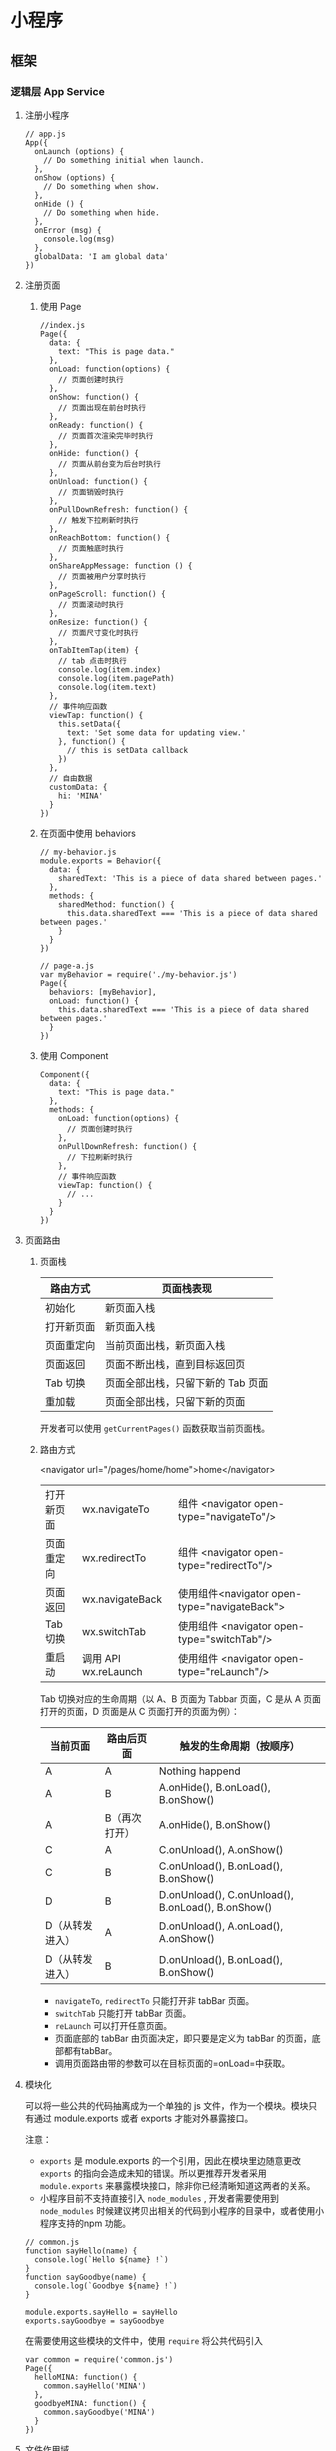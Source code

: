 * 小程序
** 框架
*** 逻辑层 App Service
**** 注册小程序
   #+BEGIN_EXAMPLE
       // app.js
       App({
         onLaunch (options) {
           // Do something initial when launch.
         },
         onShow (options) {
           // Do something when show.
         },
         onHide () {
           // Do something when hide.
         },
         onError (msg) {
           console.log(msg)
         },
         globalData: 'I am global data'
       })
   #+END_EXAMPLE

**** 注册页面
***** 使用 Page
   #+BEGIN_EXAMPLE
       //index.js
       Page({
         data: {
           text: "This is page data."
         },
         onLoad: function(options) {
           // 页面创建时执行
         },
         onShow: function() {
           // 页面出现在前台时执行
         },
         onReady: function() {
           // 页面首次渲染完毕时执行
         },
         onHide: function() {
           // 页面从前台变为后台时执行
         },
         onUnload: function() {
           // 页面销毁时执行
         },
         onPullDownRefresh: function() {
           // 触发下拉刷新时执行
         },
         onReachBottom: function() {
           // 页面触底时执行
         },
         onShareAppMessage: function () {
           // 页面被用户分享时执行
         },
         onPageScroll: function() {
           // 页面滚动时执行
         },
         onResize: function() {
           // 页面尺寸变化时执行
         },
         onTabItemTap(item) {
           // tab 点击时执行
           console.log(item.index)
           console.log(item.pagePath)
           console.log(item.text)
         },
         // 事件响应函数
         viewTap: function() {
           this.setData({
             text: 'Set some data for updating view.'
           }, function() {
             // this is setData callback
           })
         },
         // 自由数据
         customData: {
           hi: 'MINA'
         }
       })
   #+END_EXAMPLE
***** 在页面中使用 behaviors
   #+BEGIN_EXAMPLE
       // my-behavior.js
       module.exports = Behavior({
         data: {
           sharedText: 'This is a piece of data shared between pages.'
         },
         methods: {
           sharedMethod: function() {
             this.data.sharedText === 'This is a piece of data shared between pages.'
           }
         }
       })
   #+END_EXAMPLE

   #+BEGIN_EXAMPLE
       // page-a.js
       var myBehavior = require('./my-behavior.js')
       Page({
         behaviors: [myBehavior],
         onLoad: function() {
           this.data.sharedText === 'This is a piece of data shared between pages.'
         }
       })
   #+END_EXAMPLE

***** 使用 Component
   #+BEGIN_EXAMPLE
       Component({
         data: {
           text: "This is page data."
         },
         methods: {
           onLoad: function(options) {
             // 页面创建时执行
           },
           onPullDownRefresh: function() {
             // 下拉刷新时执行
           },
           // 事件响应函数
           viewTap: function() {
             // ...
           }
         }
       })
   #+END_EXAMPLE

**** 页面路由
***** 页面栈
 | 路由方式   | 页面栈表现                        |
 |------------+-----------------------------------|
 | 初始化     | 新页面入栈                        |
 | 打开新页面 | 新页面入栈                        |
 | 页面重定向 | 当前页面出栈，新页面入栈          |
 | 页面返回   | 页面不断出栈，直到目标返回页      |
 | Tab 切换   | 页面全部出栈，只留下新的 Tab 页面 |
 | 重加载     | 页面全部出栈，只留下新的页面      |

  开发者可以使用 =getCurrentPages()= 函数获取当前页面栈。

***** 路由方式
          <navigator url="/pages/home/home">home</navigator>
          
  | 打开新页面 | wx.navigateTo        | 组件 <navigator open-type="navigateTo"/>     |
  | 页面重定向 | wx.redirectTo        | 组件 <navigator open-type="redirectTo"/>     |
  | 页面返回   | wx.navigateBack      | 使用组件<navigator open-type="navigateBack"> |
  | Tab 切换   | wx.switchTab         | 使用组件 <navigator open-type="switchTab"/>  |
  | 重启动     | 调用 API wx.reLaunch | 使用组件 <navigator open-type="reLaunch"/>   |

  Tab 切换对应的生命周期（以 A、B 页面为 Tabbar 页面，C 是从 A 页面打开的页面，D 页面是从 C 页面打开的页面为例）：
  
  | 当前页面          | 路由后页面      | 触发的生命周期（按顺序）                             |
  |-------------------+-----------------+------------------------------------------------------|
  | A                 | A               | Nothing happend                                      |
  | A                 | B               | A.onHide(), B.onLoad(), B.onShow()                   |
  | A                 | B（再次打开）   | A.onHide(), B.onShow()                               |
  | C                 | A               | C.onUnload(), A.onShow()                             |
  | C                 | B               | C.onUnload(), B.onLoad(), B.onShow()                 |
  | D                 | B               | D.onUnload(), C.onUnload(), B.onLoad(), B.onShow()   |
  | D（从转发进入）   | A               | D.onUnload(), A.onLoad(), A.onShow()                 |
  | D（从转发进入）   | B               | D.onUnload(), B.onLoad(), B.onShow()                 |

  - =navigateTo=, =redirectTo= 只能打开非 tabBar 页面。
  - =switchTab= 只能打开 tabBar 页面。
  - =reLaunch= 可以打开任意页面。
  - 页面底部的 tabBar 由页面决定，即只要是定义为 tabBar 的页面，底部都有tabBar。
  - 调用页面路由带的参数可以在目标页面的=onLoad=中获取。

**** 模块化
    可以将一些公共的代码抽离成为一个单独的 js 文件，作为一个模块。模块只有通过 module.exports 或者 exports 才能对外暴露接口。

    注意：

    -  =exports= 是 module.exports 的一个引用，因此在模块里边随意更改 =exports= 的指向会造成未知的错误。所以更推荐开发者采用 =module.exports= 来暴露模块接口，除非你已经清晰知道这两者的关系。
    -  小程序目前不支持直接引入 =node_modules= , 开发者需要使用到 =node_modules= 时候建议拷贝出相关的代码到小程序的目录中，或者使用小程序支持的npm 功能。

    #+BEGIN_EXAMPLE
        // common.js
        function sayHello(name) {
          console.log(`Hello ${name} !`)
        }
        function sayGoodbye(name) {
          console.log(`Goodbye ${name} !`)
        }

        module.exports.sayHello = sayHello
        exports.sayGoodbye = sayGoodbye
    #+END_EXAMPLE
    
    在需要使用这些模块的文件中，使用 =require= 将公共代码引入

    #+BEGIN_EXAMPLE
        var common = require('common.js')
        Page({
          helloMINA: function() {
            common.sayHello('MINA')
          },
          goodbyeMINA: function() {
            common.sayGoodbye('MINA')
          }
        })
    #+END_EXAMPLE

**** 文件作用域
     在 JavaScript文件中声明的变量和函数只在该文件中有效；不同的文件中可以声明相同名字的变量和函数，不会互相影响。

     通过全局函数 =getApp= 可以获取全局的应用实例，如果需要全局的数据可以在=App()= 中设置，如：

     #+BEGIN_EXAMPLE
         // app.js
         App({
           globalData: 1
         })
     #+END_EXAMPLE

     #+BEGIN_EXAMPLE
         // a.js
         // The localValue can only be used in file a.js.
         var localValue = 'a'
         // Get the app instance.
         var app = getApp()
         // Get the global data and change it.
         app.globalData++
     #+END_EXAMPLE

     #+BEGIN_EXAMPLE
         // b.js
         // You can redefine localValue in file b.js, without interference with the localValue in a.js.
         var localValue = 'b'
         // If a.js it run before b.js, now the globalData shoule be 2.
         console.log(getApp().globalData)
     #+END_EXAMPLE

**** API
***** 事件监听 API
   我们约定，以 =on= 开头的 API用来监听某个事件是否触发，如：wx.onSocketOpen， wx.onCompassChange等。

   这类 API 接受一个回调函数作为参数，当事件触发时会调用这个回调函数，并将相关数据以参数形式传入。

   #+BEGIN_EXAMPLE
       wx.onCompassChange(function (res) {
         console.log(res.direction)
       })
   #+END_EXAMPLE

***** 同步 API
      我们约定，以 =Sync= 结尾的 API 都是同步 API， 如wx.setStorageSync， wx.getSystemInfoSync等。此外，也有一些其他的同步 API，如wx.createWorker，
      wx.getBackgroundAudioManager等，详情参见 API 文档中的说明。

      同步 API 的执行结果可以通过函数返回值直接获取，如果执行出错会抛出异常。

      *代码示例*

      #+BEGIN_EXAMPLE
          try {
            wx.setStorageSync('key', 'value')
          } catch (e) {
            console.error(e)
          }
      #+END_EXAMPLE

***** 异步 API
      大多数 API 都是异步 API，如wx.request，wx.login等。这类 API 接口通常都接受一个 Object类型的参数，这个参数都支持按需指定以下字段来接收接口调用结果：

      *Object 参数说明*
      | 参数名     | 类型       | 必填   | 说明                                               |
      |------------+------------+--------+----------------------------------------------------|
      | success    | function   | 否     | 接口调用成功的回调函数                             |
      | fail       | function   | 否     | 接口调用失败的回调函数                             |
      | complete   | function   | 否     | 接口调用结束的回调函数（调用成功、失败都会执行）   |
      | 其他       | Any        | -      | 接口定义的其他参数                                 |

      *回调函数的参数*

      =success=，=fail=，=complete= 函数调用时会传入一个 =Object=类型参数，包含以下
      字段：

      | 属性    | 类型   | 说明                                                                 |
      |---------+--------+----------------------------------------------------------------------|
      | errMsg  | string | 错误信息，如果调用成功返回 =${apiName}:ok=                           |
      | errCode | number | 错误码，仅部分 API 支持，具体含义请参考对应 API 文档，成功时为 =0=。 |
      | 其他    | Any    | 接口返回的其他数据                                                   |

      异步 API 的执行结果需要通过 =Object= 类型的参数中传入的对应回调函数获取。部分异步 API 也会有返回值，可以用来实现更丰富的功能，如 wx.requestwx.connectSocket 等。

      *代码示例*

      #+BEGIN_EXAMPLE
          wx.login({
            success(res) {
              console.log(res.code)
            }
          })
      #+END_EXAMPLE

***** 异步 API 返回 Promise
      1. 部分接口如 =downloadFile=, =request=, =uploadFile=, =connectSocket=, =createCamera=（小游戏）本身就有返回值， 它们的 promisify需要开发者自行封 装。
      2. 当没有回调参数时，异步接口返回 promise。此时若函数调用失败进入 fail 逻辑， 会报错提示 =Uncaught (in promise)=，开发者可通过 catch 来进行捕获。
      3. wx.onUnhandledRejection 可以监听未处理的 Promise 拒绝事件。

      *代码示例*
      #+BEGIN_EXAMPLE
          // callback 形式调用
          wx.chooseImage({
            success(res) {
              console.log('res:', res)
            }
          })

          // promise 形式调用
          wx.chooseImage().then(res => console.log('res: ', res))
      #+END_EXAMPLE

*** 视图层 View
**** WXML
***** 数据绑定
      #+BEGIN_EXAMPLE
          <!--wxml-->
          <view> {{message}} </view>
      #+END_EXAMPLE

      #+BEGIN_EXAMPLE
          // page.js
          Page({
            data: {
              message: 'Hello MINA!'
            }
          })
      #+END_EXAMPLE

***** 列表渲染

      #+BEGIN_EXAMPLE
          <!--wxml-->
          <view wx:for="{{array}}"> {{item}} </view>
      #+END_EXAMPLE

      #+BEGIN_EXAMPLE
          // page.js
          Page({
            data: {
              array: [1, 2, 3, 4, 5]
            }
          })
      #+END_EXAMPLE
***** 条件渲染

      #+BEGIN_EXAMPLE
          <!--wxml-->
          <view wx:if="{{view == 'WEBVIEW'}}"> WEBVIEW </view>
          <view wx:elif="{{view == 'APP'}}"> APP </view>
          <view wx:else="{{view == 'MINA'}}"> MINA </view>
      #+END_EXAMPLE

      #+BEGIN_EXAMPLE
          // page.js
          Page({
            data: {
              view: 'MINA'
            }
          })
      #+END_EXAMPLE

***** 模板
      #+BEGIN_EXAMPLE
          <!--wxml-->
          <template name="staffName">
            <view>
              FirstName: {{firstName}}, LastName: {{lastName}}
            </view>
          </template>

          <template is="staffName" data="{{...staffA}}"></template>
          <template is="staffName" data="{{...staffB}}"></template>
          <template is="staffName" data="{{...staffC}}"></template>
      #+END_EXAMPLE

      #+BEGIN_EXAMPLE
          // page.js
          Page({
            data: {
              staffA: {firstName: 'Hulk', lastName: 'Hu'},
              staffB: {firstName: 'Shang', lastName: 'You'},
              staffC: {firstName: 'Gideon', lastName: 'Lin'}
            }
          })
      #+END_EXAMPLE

**** WXSS
***** 尺寸单位

      -  rpx（responsive pixel）: 可以根据屏幕宽度进行自适应。规定屏幕宽为 750rpx。如在 iPhone6 上，屏幕宽度为 375px，共有 750 个物理像素，则 750rpx = 375px = 750 物理像素，1rpx = 0.5px = 1 物理像素。
***** 样式导入
      使用 =@import= 语句可以导入外联样式表， =@import= 后跟需要导入的外联样式表的相对路径，用 =;= 表示语句结束。

      #+BEGIN_EXAMPLE
          /** common.wxss **/
          .small-p {
            padding:5px;
          }
      #+END_EXAMPLE

      #+BEGIN_EXAMPLE
          /** app.wxss **/
          @import "common.wxss";
          .middle-p {
            padding:15px;
          }
      #+END_EXAMPLE

***** 内联样式
      #+BEGIN_EXAMPLE
          <view style="color:{{color}};" />
      #+END_EXAMPLE

      #+BEGIN_EXAMPLE
          <view class="normal_view" />
      #+END_EXAMPLE
***** 选择器
      | 选择器           | 样例             | 样例描述                                       |
      |------------------+------------------+------------------------------------------------|
      | .class           | =.intro=         | 选择所有拥有 class="intro" 的组件              |
      | #id              | =#firstname=     | 选择拥有 id="firstname" 的组件                 |
      | element          | =view=           | 选择所有 view 组件                             |
      | element, element | =view, checkbox= | 选择所有文档的 view 组件和所有的 checkbox 组件 |
      | ::after          | =view::after=    | 在 view 组件后边插入内容                       |
      | ::before         | =view::before=   | 在 view 组件前边插入内容                       |
**** WXS
     WXS（WeiXin Script）是小程序的一套脚本语言，结合=WXML=，可以构建出页面的结构。
***** 页面渲染
      #+BEGIN_EXAMPLE
          <!--wxml-->
          <wxs module="m1">
          var msg = "hello world";

          module.exports.message = msg;
          </wxs>

          <view> {{m1.message}} </view>
      #+END_EXAMPLE

      页面输出：

      #+BEGIN_EXAMPLE
          hello world
      #+END_EXAMPLE

***** 数据处理

      #+BEGIN_EXAMPLE
          // page.js
          Page({
            data: {
              array: [1, 2, 3, 4, 5, 1, 2, 3, 4]
            }
          })
      #+END_EXAMPLE

      #+BEGIN_EXAMPLE
          <!--wxml-->
          <!-- 下面的 getMax 函数，接受一个数组，且返回数组中最大的元素的值 -->
          <wxs module="m1">
          var getMax = function(array) {
            var max = undefined;
            for (var i = 0; i < array.length; ++i) {
              max = max === undefined ?
                array[i] :
                (max >= array[i] ? max : array[i]);
            }
            return max;
          }

          module.exports.getMax = getMax;
          </wxs>

          <!-- 调用 wxs 里面的 getMax 函数，参数为 page.js 里面的 array -->
          <view> {{m1.getMax(array)}} </view>
      #+END_EXAMPLE

      页面输出：
          5

*** 事件详解
**** 事件分类
     WXML 的冒泡事件列表：

     | 类型               | 触发条件                                                                                  |
     |--------------------+-------------------------------------------------------------------------------------------|
     | touchstart         | 手指触摸动作开始                                                                          |
     | touchmove          | 手指触摸后移动                                                                            |
     | touchcancel        | 手指触摸动作被打断，如来电提醒，弹窗                                                      |
     | touchend           | 手指触摸动作结束                                                                          |
     | tap                | 手指触摸后马上离开                                                                        |
     | longpress          | 手指触摸后，超过 350ms 再离开，如果指定了事件回调函数并触发了这个事件，tap 事件将不被触发 |
     | longtap            | 手指触摸后，超过 350ms 再离开（推荐使用 longpress 事件代替）                              |
     | transitionend      | 会在 WXSS transition 或 wx.createAnimation 动画结束后触发                                 |
     | animationstart     | 会在一个 WXSS animation 动画开始时触发                                                    |
     | animationiteration | 会在一个 WXSS animation 一次迭代结束时触发                                                |
     | animationend       | 会在一个 WXSS animation 动画完成时触发                                                    |
     | touchforcechange   | 在支持 3D Touch 的 iPhone 设备，重按时会触发                                              |

  
     *注：除上表之外的其他组件自定义事件如无特殊声明都是非冒泡事件，如[[../../../component/form.html][form]]的
     =submit=事件，[[../../../component/input.html][input]]的=input=事件，[[../../../component/scroll-view.html][scroll-view]]的=scroll=事件，(详见各个[[../../../component][组件]])*

**** 绑定并阻止事件冒泡
     除 =bind= 外，也可以用 =catch= 来绑定事件。与 =bind= 不同， =catch=会阻止事件
     向上冒泡。

     例如在下边这个例子中，点击 inner view会先后调用=handleTap3=和=handleTap2=(因为
     tap 事件会冒泡到 middle view，而middle view 阻止了 tap 事件冒泡，不再向父节点
     传递)，点击 middle view会触发=handleTap2=，点击 outer view 会触发=handleTap1=。

     #+BEGIN_EXAMPLE
         <view id="outer" bindtap="handleTap1">
           outer view
           <view id="middle" catchtap="handleTap2">
             middle view
             <view id="inner" bindtap="handleTap3">
               inner view
             </view>
           </view>
         </view>
     #+END_EXAMPLE



**** 互斥事件绑定
     自基础库版本 [[../../compatibility.html][2.8.2]] 起，除 =bind= 和=catch= 外，还可以使用 =mut-bind= 来绑定事
     件。一个 =mut-bind=触发后，如果事件冒泡到其他节点上，其他节点上的 =mut-bind=绑
     定函数不会被触发，但 =bind= 绑定函数和 =catch= 绑定函数依旧会被触发。

     换而言之，所有 =mut-bind=是“互斥”的，只会有其中一个绑定函数被触发。同时，它
     完全不影响 =bind= 和=catch= 的绑定效果。

     例如在下边这个例子中，点击 inner view 会先后调用 =handleTap3= 和
     =handleTap2= ，点击 middle view 会调用 =handleTap2= 和 =handleTap1= 。

     #+BEGIN_EXAMPLE
         <view id="outer" mut-bind:tap="handleTap1">
           outer view
           <view id="middle" bindtap="handleTap2">
             middle view
             <view id="inner" mut-bind:tap="handleTap3">
               inner view
             </view>
           </view>
         </view>
     #+END_EXAMPLE



**** 事件对象

     如无特殊说明，当组件触发事件时，逻辑层绑定该事件的处理函数会收到一个事件对象。

     *BaseEvent 基础事件对象属性列表：*

     | 属性          | 类型    | 说明                           |
     |---------------+---------+--------------------------------|
     | [[index_u100.html#type][type]]          | String  | 事件类型                       |
     | [[index_u100.html#timeStamp][timeStamp]]     | Integer | 事件生成时的时间戳             |
     | [[index_u100.html#target][target]]        | Object  | 触发事件的组件的一些属性值集合 |
     | [[index_u100.html#currenttarget][currentTarget]] | Object  | 当前组件的一些属性值集合       |
     | [[index_u100.html#mark][mark]]          | Object  | 事件标记数据                   |
 
     *CustomEvent 自定义事件对象属性列表（继承 BaseEvent）：*

     | 属性                                 | 类型     | 说明         |
     |--------------------------------------+----------+--------------|
     | [[index_u100.html#detail][detail]]   | Object   | 额外的信息   |

     *TouchEvent 触摸事件对象属性列表（继承 BaseEvent）：*
     | 属性                                                 | 类型    | 说明                                           |
     |------------------------------------------------------+---------+------------------------------------------------|
     | [[index_u100.html#touches][touches]]                 | Array   | 触摸事件，当前停留在屏幕中的触摸点信息的数组   |
     | [[index_u100.html#changedTouches][changedTouches]]   | Array   | 触摸事件，当前变化的触摸点信息的数组           |

     *特殊事件： [[../../../component/canvas.html][canvas]]
     中的触摸事件不可冒泡，所以没有 currentTarget。*

*** 简易双向绑定
**** 双向绑定语法
     在 WXML 中，普通的属性的绑定是单向的。例如：

     #+BEGIN_EXAMPLE
         <input value="{{value}}" />
     #+END_EXAMPLE

     如果使用 =this.setData({ value: 'leaf' })= 来更新 =value=，=this.data.value=
     和输入框的中显示的值都会被更新为 =leaf=；但如果用户修改了输入框里的值，却不会
     同时改变 =this.data.value= 。

     如果需要在用户输入的同时改变 =this.data.value=，需要借助简易双向绑定机制。此时，
     可以在对应项目之前加入 =model:= 前缀：

     #+BEGIN_EXAMPLE
         <input model:value="{{value}}" />
     #+END_EXAMPLE

     这样，如果输入框的值被改变了， =this.data.value= 也会同时改变。同时，WXML 中所
     有绑定了 =value= 的位置也会被一同更新，[[../custom-component/observer.html][数据监听器]] 也会被正常触发。

     用于双向绑定的表达式有如下限制：

     1. 只能是一个单一字段的绑定，如

     #+BEGIN_EXAMPLE
         <input model:value="值为 {{value}}" />
         <input model:value="{{ a + b }}" />
     #+END_EXAMPLE

     都是非法的；

     2. 目前，尚不能 data 路径，如
     #+BEGIN_EXAMPLE
         <input model:value="{{ a.b }}" />
     #+END_EXAMPLE

     这样的表达式目前暂不支持。

**** 在自定义组件中传递双向绑定

     双向绑定同样可以使用在自定义组件上。如下的自定义组件：

     #+BEGIN_EXAMPLE
         // custom-component.js
         Component({
           properties: {
             myValue: String
           }
         })
     #+END_EXAMPLE

     #+BEGIN_EXAMPLE
         <!-- custom-component.wxml -->
         <input model:value="{{myValue}}" />
     #+END_EXAMPLE

     这个自定义组件将自身的 =myValue= 属性双向绑定到了组件内输入框的 =value=属性上。
     这样，如果页面这样使用这个组件：

     #+BEGIN_EXAMPLE
         <custom-component model:my-value="{{pageValue}}" />
     #+END_EXAMPLE

     当输入框的值变更时，自定义组件的 =myValue= 属性会同时变更，这样，页面的
     =this.data.pageValue= 也会同时变更，页面 WXML 中所有绑定了 =pageValue=的位置也
     会被一同更新。

**** 在自定义组件中触发双向绑定更新

     自定义组件还可以自己触发双向绑定更新，做法就是：使用 setData设置自身的属性。例
     如：
     #+BEGIN_EXAMPLE
         // custom-component.js
         Component({
           properties: {
             myValue: String
           },
           methods: {
             update: function() {
               // 更新 myValue
               this.setData({
                 myValue: 'leaf'
               })
             }
           }
         })
     #+END_EXAMPLE

     如果页面这样使用这个组件：

     #+BEGIN_EXAMPLE
         <custom-component model:my-value="{{pageValue}}" />
     #+END_EXAMPLE

     当组件使用 =setData= 更新 =myValue= 时，页面的 =this.data.pageValue=也会同时变
     更，页面 WXML 中所有绑定了 =pageValue= 的位置也会被一同更新。

*** 基础组件
***** 公共属性

      | 属性名         | 类型         | 描述           | 注解                                     |
      |----------------+--------------+----------------+------------------------------------------|
      | id             | String       | 组件的唯一标示 | 保持整个页面唯一                         |
      | class          | String       | 组件的样式类   | 在对应的 WXSS 中定义的样式类             |
      | style          | String       | 组件的内联样式 | 可以动态设置的内联样式                   |
      | hidden         | Boolean      | 组件是否显示   | 所有组件默认显示                         |
      | data-*         | Any          | 自定义属性     | 组件上触发的事件时，会发送给事件处理函数 |
      | bind* / catch* | EventHandler | 组件的事件     | 详见[[file:wxml/event.html][事件]]                                 |

*** 获取界面上的节点信息
**** WXML 节点信息
     [[../../api/wxml/wx.createSelectorQuery.html][节点信息查询 API]]可以用于获取节点属性、样式、在界面上的位置等信息。

     最常见的用法是使用这个接口来查询某个节点的当前位置，以及界面的滚动位置。

     *示例代码：*

     #+BEGIN_EXAMPLE
         const query = wx.createSelectorQuery()
         query.select('#the-id').boundingClientRect(function(res){
           res.top // #the-id 节点的上边界坐标（相对于显示区域）
         })
         query.selectViewport().scrollOffset(function(res){
           res.scrollTop // 显示区域的竖直滚动位置
         })
         query.exec()
     #+END_EXAMPLE

     上述示例中， =#the-id= 是一个节点选择器，与 CSS的选择器相近但略有区别，请参见
     [[../../api/wxml/SelectorQuery.select.html][SelectorQuery.select]]的相关说明。

     在自定义组件或包含自定义组件的页面中，推荐使用
     =this.createSelectorQuery= 来代替
     [[../../api/wxml/wx.createSelectorQuery.html][wx.createSelectorQuery]]
     ，这样可以确保在正确的范围内选择节点。

**** WXML 节点布局相交状态

     [[../../api/wxml/wx.createIntersectionObserver.html][节点布局相交状态API]]可用于监听两个或多个组件节点在布局位置上的相交状态。这一组
     API 常常可以用于推断某些节点是否可以被用户看见、有多大比例可以被用户看见。

     这一组 API 涉及的主要概念如下。

     -  参照节点：监听的参照节点，取它的布局区域作为参照区域。如果有多个参照节点，则会取它们布局区域的
       *交集* 作为参照区域。页面显示区域也可作为参照区域之一。
     -  目标节点：监听的目标，默认只能是一个节点（使用 =selectAll=
       选项时，可以同时监听多个节点）。
     -  相交区域：目标节点的布局区域与参照区域的相交区域。
     -  相交比例：相交区域占参照区域的比例。
     -  阈值：相交比例如果达到阈值，则会触发监听器的回调函数。阈值可以有多个。

     以下示例代码可以在目标节点（用选择器 =.target-class=
     指定）每次进入或离开页面显示区域时，触发回调函数。

     *示例代码：*

     #+BEGIN_EXAMPLE
         Page({
           onLoad: function(){
             wx.createIntersectionObserver().relativeToViewport().observe('.target-class', (res) => {
               res.id // 目标节点 id
               res.dataset // 目标节点 dataset
               res.intersectionRatio // 相交区域占目标节点的布局区域的比例
               res.intersectionRect // 相交区域
               res.intersectionRect.left // 相交区域的左边界坐标
               res.intersectionRect.top // 相交区域的上边界坐标
               res.intersectionRect.width // 相交区域的宽度
               res.intersectionRect.height // 相交区域的高度
             })
           }
         })
     #+END_EXAMPLE

     以下示例代码可以在目标节点（用选择器 =.target-class=指定）与参照节点（用选择器
     =.relative-class=指定）在页面显示区域内相交或相离，且相交或相离程度达到目标节
     点布局区域的 20%和 50%时，触发回调函数。

     *示例代码：*

     #+BEGIN_EXAMPLE
         Page({
           onLoad: function(){
             wx.createIntersectionObserver(this, {
               thresholds: [0.2, 0.5]
             }).relativeTo('.relative-class').relativeToViewport().observe('.target-class', (res) => {
               res.intersectionRatio // 相交区域占目标节点的布局区域的比例
               res.intersectionRect // 相交区域
               res.intersectionRect.left // 相交区域的左边界坐标
               res.intersectionRect.top // 相交区域的上边界坐标
               res.intersectionRect.width // 相交区域的宽度
               res.intersectionRect.height // 相交区域的高度
             })
           }
         })
     #+END_EXAMPLE

     注意：与页面显示区域的相交区域并不准确代表用户可见的区域，因为参与计算的区域是
     “布局区域”，布局区域可能会在绘制时被其他节点裁剪隐藏（如遇祖先节点中overflow
     样式为 hidden 的节点）或遮盖（如遇 fixed 定位的节点）。

     在自定义组件或包含自定义组件的页面中，推荐使用
     =this.createIntersectionObserver= 来代替[[../../api/wxml/wx.createIntersectionObserver.html][wx.createIntersectionObserver]]，这样可
     以确保在正确的范围内选择节点。

*** 响应显示区域变化
**** 显示区域尺寸
     显示区域指小程序界面中可以自由布局展示的区域。在默认情况下，小程序显示区域的尺
     寸自页面初始化起就不会发生变化。但以下两种方式都可以改变这一默认行为。

***** 在手机上启用屏幕旋转支持

      从小程序基础库版本 [[../compatibility.html][2.4.0]]开始，小程序在手机上支持屏幕旋转。使小程序中的页面支持
      屏幕旋转的方法是：在=app.json= 的 =window= 段中设置 ="pageOrientation":
      "auto"= ，或在页面json 文件中配置 ="pageOrientation": "auto"= 。

      以下是在单个页面 json 文件中启用屏幕旋转的示例。

      *代码示例：*

      #+BEGIN_EXAMPLE
          {
            "pageOrientation": "auto"
          }
      #+END_EXAMPLE





      如果页面添加了上述声明，则在屏幕旋转时，这个页面将随之旋转，显示区域尺寸也会随着屏幕旋转而变化。

      从小程序基础库版本 [[../compatibility.html][2.5.0]] 开始，=pageOrientation= 还可以被设置为 =landscape= ，
      表示固定为横屏显示。

***** [[index_u26.html#在-iPad-上启用屏幕旋转支持][#]] 在 iPad
      上启用屏幕旋转支持


  
 

      从小程序基础库版本 [[../compatibility.html][2.3.0]] 开始，在 iPad
      上运行的小程序可以支持屏幕旋转。使小程序支持 iPad 屏幕旋转的方法是：在
      =app.json= 中添加 ="resizable": true= 。

      *代码示例：*





      #+BEGIN_EXAMPLE
          {
            "resizable": true
          }
      #+END_EXAMPLE





      如果小程序添加了上述声明，则在屏幕旋转时，小程序将随之旋转，显示区域尺寸也会随着屏幕旋转而变化。注意：在
      iPad 上不能单独配置某个页面是否支持屏幕旋转。

**** [[index_u26.html#Media-Query][#]] Media Query


  
 

     有时，对于不同尺寸的显示区域，页面的布局会有所差异。此时可以使用 media
     query 来解决大多数问题。

     *代码示例：*





     #+BEGIN_EXAMPLE
         .my-class {
           width: 40px;
         }

         @media (min-width: 480px) {
           /* 仅在 480px 或更宽的屏幕上生效的样式规则 */
           .my-class {
             width: 200px;
           }
         }
     #+END_EXAMPLE





     在 WXML 中，可以使用 [[../../component/match-media.html][match-media]]
     组件来根据 media query 匹配状态展示、隐藏节点。

     此外，可以在页面或者自定义组件 JS 中使用
     =this.createMediaQueryObserver()= 方法来创建一个
     [[../../api/wxml/MediaQueryObserver.html][=MediaQueryObserver=]]
     对象，用于监听指定的 media query 的匹配状态。

     [[https://developers.weixin.qq.com/s/TtFaFjmb7aiy][在开发者工具中预览效果<<>>]]

**** [[index_u26.html#屏幕旋转事件][#]] 屏幕旋转事件


  
 

     有时，仅仅使用 media query 无法控制一些精细的布局变化。此时可以使用 js
     作为辅助。

     在 js 中读取页面的显示区域尺寸，可以使用
     [[../../api/wxml/SelectorQuery.selectViewport.html][selectorQuery.selectViewport]]
     。

     页面尺寸发生改变的事件，可以使用页面的 =onResize=
     来监听。对于自定义组件，可以使用 resize
     生命周期来监听。回调函数中将返回显示区域的尺寸信息。（从基础库版本
     [[../compatibility.html][2.4.0]] 开始支持。）

     *代码示例：*





     #+BEGIN_EXAMPLE
         Page({
           onResize(res) {
             res.size.windowWidth // 新的显示区域宽度
             res.size.windowHeight // 新的显示区域高度
           }
         })
     #+END_EXAMPLE









     #+BEGIN_EXAMPLE
         Component({
           pageLifetimes: {
             resize(res) {
               res.size.windowWidth // 新的显示区域宽度
               res.size.windowHeight // 新的显示区域高度
             }
           }
         })
     #+END_EXAMPLE





     此外，还可以使用
     [[../../api/ui/window/wx.onWindowResize.html][wx.onWindowResize]]
     来监听（但这不是推荐的方式）。

     *Bug & tips:*

     -  Bug： Android 微信版本 6.7.3 中， =live-pusher=
       组件在屏幕旋转时方向异常。













     --------------


     [[https://developers.weixin.qq.com/miniprogram/dev/framework/view/resizable.html]]

     \\
     \\




 













     --------------


 







*** 动画
**** 界面动画的常见方式
     在小程序中，通常可以使用[[https://developer.mozilla.org/zh-CN/docs/Web/CSS/CSS_Transitions/Using_CSS_transitions][CSS渐变<<>>]] 和[[https://developer.mozilla.org/zh-CN/docs/Web/CSS/CSS_Animations/Using_CSS_animations][CSS动画<<>>]] 来创建简易的界面动画。

     动画过程中，可以使用 =bindtransitionend= =bindanimationstart=
     =bindanimationiteration= =bindanimationend= 来监听动画事件。

     | 事件名               | 含义                                                                                                 |
     |----------------------+------------------------------------------------------------------------------------------------------|
     | transitionend        | CSS 渐变结束或 [[../../api/ui/animation/wx.createAnimation.html][wx.createAnimation]] 结束一个阶段   |
     | animationstart       | CSS 动画开始                                                                                         |
     | animationiteration   | CSS 动画结束一个阶段                                                                                 |
     | animationend         | CSS 动画结束                                                                                         |

     注意：这几个事件都不是冒泡事件，需要绑定在真正发生了动画的节点上才会生效。

**** 关键帧动画

     从小程序基础库 [2.9.0]]开始支持一种更友好的动画创建方式，用于代替旧的 wx.createAnimation。它具有更好的性能和更可控的接口。

     在页面或自定义组件中，当需要进行关键帧动画时，可以使用 =this.animate= 接口：

     #+BEGIN_EXAMPLE
         this.animate(selector, keyframes, duration, callback)
     #+END_EXAMPLE

     *参数说明*

     | 属性      | 类型     | 默认值 | 必填 | 说明                       |
     | keyframes | Array    |        | 是   | 关键帧信息                 |
     | duration  | Number   |        | 是   | 动画持续时长（毫秒为单位） |
     | callback  | function |        | 否   | 动画完成后的回调函数       |

     *keyframes 中对象的结构*

     | 属性            | 类型          | 默认值 | 必填                              | 说明                                    |
     |-----------------+---------------+--------+-----------------------------------+-----------------------------------------|
     | offset          | Number        |        | 否                                | 关键帧的偏移，范围[0-1]                 |
     | ease            | String        | linear | 否                                | 动画缓动函数                            |
     | transformOrigin | String        | 否     | 基点位置，即 CSS transform-origin |                                         |
     | backgroundColor | String        |        | 否                                | 背景颜色，即 CSS background-color       |
     | bottom          | Number/String |        | 否                                | 底边位置，即 CSS bottom                 |
     | height          | Number/String |        | 否                                | 高度，即 CSS height                     |
     | left            | Number/String |        | 否                                | 左边位置，即 CSS left                   |
     | width           | Number/String |        | 否                                | 宽度，即 CSS width                      |
     | opacity         | Number        |        | 否                                | 不透明度，即 CSS opacity                |
     | right           | Number        |        | 否                                | 右边位置，即 CSS right                  |
     | top             | Number/String |        | 否                                | 顶边位置，即 CSS top                    |
     | matrix          | Array         |        | 否                                | 变换矩阵，即 CSS transform matrix       |
     | matrix3d        | Array         |        | 否                                | 三维变换矩阵，即 CSS transform matrix3d |
     | rotate          | Number        |        | 否                                | 旋转，即 CSS transform rotate           |
     | rotate3d        | Array         |        | 否                                | 三维旋转，即 CSS transform rotate3d     |
     | rotateX         | Number        |        | 否                                | X 方向旋转，即 CSS transform rotateX    |
     | rotateY         | Number        |        | 否                                | Y 方向旋转，即 CSS transform rotateY    |
     | rotateZ         | Number        |        | 否                                | Z 方向旋转，即 CSS transform rotateZ    |
     | scale           | Array         |        | 否                                | 缩放，即 CSS transform scale            |
     | scale3d         | Array         |        | 否                                | 三维缩放，即 CSS transform scale3d      |
     | scaleX          | Number        |        | 否                                | X 方向缩放，即 CSS transform scaleX     |
     | scaleY          | Number        |        | 否                                | Y 方向缩放，即 CSS transform scaleY     |
     | scaleZ          | Number        |        | 否                                | Z 方向缩放，即 CSS transform scaleZ     |
     | skew            | Array         |        | 否                                | 倾斜，即 CSS transform skew             |
     | skewX           | Number        |        | 否                                | X 方向倾斜，即 CSS transform skewX      |
     | skewY           | Number        |        | 否                                | Y 方向倾斜，即 CSS transform skewY      |
     | translate       | Array         |        | 否                                | 位移，即 CSS transform translate        |
     | translate3d     | Array         |        | 否                                | 三维位移，即 CSS transform translate3d  |
     | translateX      | Number        |        | 否                                | X 方向位移，即 CSS transform translateX |
     | translateY      | Number        |        | 否                                | Y 方向位移，即 CSS transform translateY |
     | translateZ      | Number        |        | 否                                | Z 方向位移，即 CSS transform translateZ |
**** 滚动驱动的动画

    我们发现，根据滚动位置而不断改变动画的进度是一种比较常见的场景，这类动画可以让人感觉到界面交互很连贯自然，体验更好。因此，从小程序基础库
     [[../compatibility.html][2.9.0]] 开始支持一种由滚动驱动的动画机制。

     基于上述的关键帧动画接口，新增一个 =ScrollTimeline=
     的参数，用来绑定滚动元素（目前只支持 scroll-view）。接口定义如下：





     #+BEGIN_EXAMPLE
         this.animate(selector, keyframes, duration, ScrollTimeline)
     #+END_EXAMPLE





     *ScrollTimeline 中对象的结构*





     | 属性                | 类型     | 默认值     | 必填   | 说明                                                                                              |
     |---------------------+----------+------------+--------+---------------------------------------------------------------------------------------------------|
     | scrollSource        | String   |            | 是     | 指定滚动元素的选择器（只支持 scroll-view），该元素滚动时会驱动动画的进度                          |
     | orientation         | String   | vertical   | 否     | 指定滚动的方向。有效值为 horizontal 或 vertical                                                   |
     | startScrollOffset   | Number   |            | 是     | 指定开始驱动动画进度的滚动偏移量，单位 px                                                         |
     | endScrollOffset     | Number   |            | 是     | 指定停止驱动动画进度的滚动偏移量，单位 px                                                         |
     | timeRange           | Number   |            | 是     | 起始和结束的滚动范围映射的时间长度，该时间可用于与关键帧动画里的时间 (duration) 相匹配，单位 ms   |


 

**** 示例代码

     #+BEGIN_EXAMPLE
           this.animate('.avatar', [{
             borderRadius: '0',
             borderColor: 'red',
             transform: 'scale(1) translateY(-20px)',
             offset: 0,
           }, {
             borderRadius: '25%',
             borderColor: 'blue',
             transform: 'scale(.65) translateY(-20px)',
             offset: .5,
           }, {
             borderRadius: '50%',
             borderColor: 'blue',
             transform: `scale(.3) translateY(-20px)`,
             offset: 1
           }], 2000, {
             scrollSource: '#scroller',
             timeRange: 2000,
             startScrollOffset: 0,
             endScrollOffset: 85,
           })

           this.animate('.search_input', [{
             opacity: '0',
             width: '0%',
           }, {
             opacity: '1',
             width: '100%',
           }], 1000, {
             scrollSource: '#scroller',
             timeRange: 1000,
             startScrollOffset: 120,
             endScrollOffset: 252
           })
     #+END_EXAMPLE




**** 高级的动画方式
    在一些复杂场景下，上述的动画方法可能并不适用。

     [[file:interactive-animation.html][WXS 响应事件]] 的方式可以通过使用 WXS 来响应事件的方法来动态调整节点的 style 属性。通过不断改变 style 属性的值可以做到动画效果。同时，这种方式也可以根据用户的触摸事件来动态地生成动画。
     
     连续使用 setData 来改变界面的方法也可以达到动画的效果。这样可以任意地改变界面，但通常会产生较大的延迟或卡顿，甚至导致小程序僵死。此时可以通过将页面的 setData 改为 [[../custom-component][自定义组件]] 中的 setData 来提升性能。下面的例子是使用 setData 来实现秒表动画的示例。

*** 初始渲染缓存
**** 初始渲染缓存工作原理

     小程序页面的初始化分为两个部分。

     -  逻辑层初始化：载入必需的小程序代码、初始化页面 this对象（也包括它涉及到的所
       有自定义组件的 this对象）、将相关数据发送给视图层。
     -  视图层初始化：载入必需的小程序代码，然后等待逻辑层初始化完毕并接收逻辑层发
       送的数据，最后渲染页面。

     在启动页面时，尤其是小程序冷启动、进入第一个页面时，逻辑层初始化的时间较长。在页面初始化过程中，用户将看到小程序的标准载入画面（冷启动时）或可能看到轻微的白屏现象（页面跳转过程中）。

     启用初始渲染缓存，可以使视图层不需要等待逻辑层初始化完毕，而直接提前将页面初始
     data
     的渲染结果展示给用户，这可以使得页面对用户可见的时间大大提前。它的工作原理如下：

     -  在小程序页面第一次被打开后，将页面初始数据渲染结果记录下来，写入一个持久化的缓存区域（缓存可长时间保留，但可能因为小程序更新、基础库更新、储存空间回收等原因被清除）；
     -  在这个页面被第二次打开时，检查缓存中是否还存有这个页面上一次初始数据的渲染结果，如果有，就直接将渲染结果展示出来；
     -  如果展示了缓存中的渲染结果，这个页面暂时还不能响应用户事件，等到逻辑层初始化完毕后才能响应用户事件。

     利用初始渲染缓存，可以：

     -  快速展示出页面中永远不会变的部分，如导航栏；
     -  预先展示一个骨架页，提升用户体验；
     -  展示自定义的加载提示；
     -  提前展示广告，等等。

**** 支持的组件
     在初始渲染缓存阶段中，复杂组件不能被展示或不能响应交互。

     目前支持的内置组件：

     -  =<view />=
     -  =<text />=
     -  =<button />=
     -  =<image />=
     -  =<scroll-view />=
     -  =<rich-text />=

     自定义组件本身可以被展示（但它们里面用到的内置组件也遵循上述限制）。

**** 静态初始渲染缓存
     若想启用初始渲染缓存，最简单的方法是在页面的 =json= 文件中添加配置项 ="initialRenderingCache": "static"= ：
     #+BEGIN_EXAMPLE
         {
           "initialRenderingCache": "static"
         }
     #+END_EXAMPLE
     
     如果想要对所有页面启用，可以在 =app.json= 的 =window= 配置段中添加这个配置：
     
     #+BEGIN_EXAMPLE
         {
           "window": {
             "initialRenderingCache": "static"
           }
         }
     #+END_EXAMPLE

     添加这个配置项之后，在手机中预览小程序首页，然后杀死小程序再次进入，就会通过初始渲染缓存来渲染首页。

     注意：这种情况下，初始渲染缓存记录的是页面 data 应用在页面 WXML
     上的结果，不包含任何 setData 的结果。

     例如，如果想要在页面中展示出“正在加载”几个字，这几个字受到 =loading=
     数据字段控制：





     #+BEGIN_EXAMPLE
         <view wx:if="{{loading}}">正在加载</view>
     #+END_EXAMPLE





     这种情况下， =loading= 应当在 =data= 中指定为 =true= ，如：





     #+BEGIN_EXAMPLE
         // 正确的做法
         Page({
           data: {
             loading: true
           }
         })
     #+END_EXAMPLE





     而不能通过 =setData= 将 =loading= 置为 =true= ：





     #+BEGIN_EXAMPLE
         // 错误的做法！不要这么做！
         Page({
           data: {},
           onLoad: function() {
             this.setData({
               loading: true
             })
           }
         })
     #+END_EXAMPLE





     换而言之，这种做法只包含页面 =data= 的渲染结果，即页面的纯静态成分。

**** [[index_u95.html#在初始渲染缓存中添加动态内容][#]] 在初始渲染缓存中添加动态内容
     有些场景中，只是页面 =data=
     的渲染结果会比较局限。有时会想要额外展示一些可变的内容，如展示的广告图片
     URL 等。

     这种情况下可以使用“动态”初始渲染缓存的方式。首先，配置
     ="initialRenderingCache": "dynamic"= ：





     #+BEGIN_EXAMPLE
         {
           "initialRenderingCache": "dynamic"
         }
     #+END_EXAMPLE





     此时，初始渲染缓存不会被自动启用，还需要在页面中调用
     =this.setInitialRenderingCache(dynamicData)= 才能启用。其中，
     =dynamicData= 是一组数据，与 =data= 一起参与页面 WXML 渲染。





     #+BEGIN_EXAMPLE
         Page({
           data: {
             loading: true
           },
           onReady: function() {
             this.setInitialRenderingCache({
               loadingHint: '正在加载' // 这一部分数据将被应用于界面上，相当于在初始 data 基础上额外进行一次 setData
             })
           }
         })
     #+END_EXAMPLE









     #+BEGIN_EXAMPLE
         <view wx:if="{{loading}}">{{loadingHint}}</view>
     #+END_EXAMPLE





     从原理上说，在动态生成初始渲染缓存的方式下，页面会在后台使用动态数据重新渲染一次，因而开销相对较大。因而要尽量避免频繁调用
     =this.setInitialRenderingCache=
     ，如果在一个页面内多次调用，仅最后一次调用生效。

     注意：

     -  =this.setInitialRenderingCache= 调用时机不能早于 =Page= 的 =onReady=
       或 =Component= 的 =ready= 生命周期，否则可能对性能有负面影响。
     -  如果想禁用初始渲染缓存，调用 =this.setInitialRenderingCache(null)= 。













     --------------


     [[https://developers.weixin.qq.com/miniprogram/dev/framework/view/initial-rendering-cache.html]]

     \\
     \\




 













     --------------

** 自定义组件
   开发者可以将页面内的功能模块抽象成自定义组件，以便在不同的页面中重复使用；也可
   以将复杂的页面拆分成多个低耦合的模块，有助于代码维护。自定义组件在使用时与基础
   组件非常相似。

**** 创建自定义组件

     类似于页面，一个自定义组件由 =json= =wxml= =wxss= =js= 4 个文件组成。要编写一个自定义组件，首先需要在 =json= 文件中进行自定义组件声明（将 =component= 字段设为 =true= 可将这一组文件设为自定义组件）：
     #+BEGIN_EXAMPLE
         {
           "component": true
         }
     #+END_EXAMPLE

     同时，还要在 =wxml= 文件中编写组件模板，在 =wxss= 文件中加入组件样式，它们的写法与页面的写法类似。具体细节和注意事项参见 [[file:wxml-wxss.html][组件模板和样式]] 。
     
     *代码示例：*

     #+BEGIN_EXAMPLE
         <!-- 这是自定义组件的内部WXML结构 -->
         <view class="inner">
           {{innerText}}
         </view>
         <slot></slot>
     #+END_EXAMPLE

     #+BEGIN_EXAMPLE
         /* 这里的样式只应用于这个自定义组件 */
         .inner {
           color: red;
         }
     #+END_EXAMPLE





     *注意：在组件 wxss 中不应使用 ID 选择器、属性选择器和标签名选择器。*

     在自定义组件的 =js= 文件中，需要使用 =Component()=
     来注册组件，并提供组件的属性定义、内部数据和自定义方法。

     组件的属性值和内部数据将被用于组件 =wxml=
     的渲染，其中，属性值是可由组件外部传入的。更多细节参见
     [[file:component.html][Component构造器]] 。

     *代码示例：*





     #+BEGIN_EXAMPLE
         Component({
           properties: {
             // 这里定义了innerText属性，属性值可以在组件使用时指定
             innerText: {
               type: String,
               value: 'default value',
             }
           },
           data: {
             // 这里是一些组件内部数据
             someData: {}
           },
           methods: {
             // 这里是一个自定义方法
             customMethod: function(){}
           }
         })
     #+END_EXAMPLE

**** 使用自定义组件
     使用已注册的自定义组件前，首先要在页面的 =json= 文件中进行引用声明。此时需要提供每个自定义组件的标签名和对应的自定义组件文件路径：

     #+BEGIN_EXAMPLE
         {
           "usingComponents": {
             "component-tag-name": "path/to/the/custom/component"
           }
         }
     #+END_EXAMPLE

     这样，在页面的 =wxml= 中就可以像使用基础组件一样使用自定义组件。节点名即自定义组件的标签名，节点属性即传递给组件的属性值。

     #+BEGIN_QUOTE
     开发者工具 1.02.1810190 及以上版本支持在 app.json 中声明
     usingComponents
     字段，在此处声明的自定义组件视为全局自定义组件，在小程序内的页面或自定义组件中可以直接使用而无需再声明。
     #+END_QUOTE

     *代码示例：*

     #+BEGIN_EXAMPLE
         <view>
           <!-- 以下是对一个自定义组件的引用 -->
           <component-tag-name inner-text="Some text"></component-tag-name>
         </view>
     #+END_EXAMPLE

     自定义组件的 =wxml= 节点结构在与数据结合之后，将被插入到引用位置内。

**** 细节注意事项
     一些需要注意的细节：

     -  因为 WXML 节点标签名只能是小写字母、中划线和下划线的组合，所以自定义组件的标签名也只能包含这些字符。
     -  自定义组件也是可以引用自定义组件的，引用方法类似于页面引用自定义组件的方式（使用 =usingComponents= 字段）。
     -  自定义组件和页面所在项目根目录名不能以“wx-”为前缀，否则会报错。

     注意，是否在页面文件中使用 =usingComponents= 会使得页面的 =this= 对象的原型稍有差异，包括：

     -  使用 =usingComponents= 页面的原型与不使用时不一致，即
       =Object.getPrototypeOf(this)= 结果不同。
     -  使用 =usingComponents= 时会多一些方法，如 =selectComponent= 。
     -  出于性能考虑，使用 =usingComponents= 时， =setData=
       内容不会被直接深复制，即 =this.setData({ field: obj })= 后
       =this.data.field === obj= 。（深复制会在这个值被组件间传递时发生。）

     如果页面比较复杂，新增或删除 =usingComponents=
     定义段时建议重新测试一下。

*** [[index_u90.html#组件模板和样式][#]] 组件模板和样式

    类似于页面，自定义组件拥有自己的 =wxml= 模板和 =wxss= 样式。

***** [[index_u90.html#组件模板][#]] 组件模板


  
 

      组件模板的写法与页面模板相同。组件模板与组件数据结合后生成的节点树，将被插入到组件的引用位置上。

      在组件模板中可以提供一个 =<slot>= 节点，用于承载组件引用时提供的子节点。

      *代码示例：*

      [[https://developers.weixin.qq.com/s/1udXLnmi6KY2][在开发者工具中预览效果<<>>]]





      #+BEGIN_EXAMPLE
          <!-- 组件模板 -->
          <view class="wrapper">
            <view>这里是组件的内部节点</view>
            <slot></slot>
          </view>
      #+END_EXAMPLE









      #+BEGIN_EXAMPLE
          <!-- 引用组件的页面模板 -->
          <view>
            <component-tag-name>
              <!-- 这部分内容将被放置在组件 <slot> 的位置上 -->
              <view>这里是插入到组件slot中的内容</view>
            </component-tag-name>
          </view>
      #+END_EXAMPLE





      注意，在模板中引用到的自定义组件及其对应的节点名需要在 =json=
      文件中显式定义，否则会被当作一个无意义的节点。除此以外，节点名也可以被声明为[[file:generics.html][抽象节点]]。

***** [[index_u90.html#模板数据绑定][#]] 模板数据绑定


  
 

      与普通的 WXML
      模板类似，可以使用数据绑定，这样就可以向子组件的属性传递动态数据。

      *代码示例：*

      [[https://developers.weixin.qq.com/s/8ZhcXBme7djX][在开发者工具中预览效果<<>>]]





      #+BEGIN_EXAMPLE
          <!-- 引用组件的页面模板 -->
          <view>
            <component-tag-name prop-a="{{dataFieldA}}" prop-b="{{dataFieldB}}">
              <!-- 这部分内容将被放置在组件 <slot> 的位置上 -->
              <view>这里是插入到组件slot中的内容</view>
            </component-tag-name>
          </view>
      #+END_EXAMPLE





      在以上例子中，组件的属性 =propA= 和 =propB=
      将收到页面传递的数据。页面可以通过 =setData= 来改变绑定的数据字段。

      注意：这样的数据绑定只能传递 JSON 兼容数据。自基础库版本
      [[../compatibility.html][2.0.9]]
      开始，还可以在数据中包含函数（但这些函数不能在 WXML
      中直接调用，只能传递给子组件）。

***** [[index_u90.html#组件-wxml-的-slot][#]] 组件 wxml 的 slot


  
 

      在组件的 wxml 中可以包含 =slot= 节点，用于承载组件使用者提供的 wxml
      结构。

      默认情况下，一个组件的 wxml 中只能有一个 slot 。需要使用多 slot
      时，可以在组件 js 中声明启用。





      #+BEGIN_EXAMPLE
          Component({
            options: {
              multipleSlots: true // 在组件定义时的选项中启用多slot支持
            },
            properties: { /* ... */ },
            methods: { /* ... */ }
          })
      #+END_EXAMPLE





      此时，可以在这个组件的 wxml 中使用多个 slot ，以不同的 =name= 来区分。





      #+BEGIN_EXAMPLE
          <!-- 组件模板 -->
          <view class="wrapper">
            <slot name="before"></slot>
            <view>这里是组件的内部细节</view>
            <slot name="after"></slot>
          </view>
      #+END_EXAMPLE





      使用时，用 =slot= 属性来将节点插入到不同的 slot 上。





      #+BEGIN_EXAMPLE
          <!-- 引用组件的页面模板 -->
          <view>
            <component-tag-name>
              <!-- 这部分内容将被放置在组件 <slot name="before"> 的位置上 -->
              <view slot="before">这里是插入到组件slot name="before"中的内容</view>
              <!-- 这部分内容将被放置在组件 <slot name="after"> 的位置上 -->
              <view slot="after">这里是插入到组件slot name="after"中的内容</view>
            </component-tag-name>
          </view>
      #+END_EXAMPLE





***** [[index_u90.html#组件样式][#]] 组件样式


  
 

      组件对应 =wxss=
      文件的样式，只对组件 wxml 内的节点生效。编写组件样式时，需要注意以下几点：

      -  组件和引用组件的页面不能使用 id 选择器（=#a=）、属性选择器（=[a]=）和标签名选择器，请改用 class 选择器。
      -  组件和引用组件的页面中使用后代选择器（=.a .b=）在一些极端情况下会有非预期的表现，如遇，请避免使用。
      -  子元素选择器（=.a>.b=）只能用于 =view=
        组件与其子节点之间，用于其他组件可能导致非预期的情况。
      -  继承样式，如 =font= 、 =color= ，会从组件外继承到组件内。
      -  除继承样式外， =app.wxss=
        中的样式、组件所在页面的的样式对自定义组件无效（除非更改组件样式隔离选项）。





      #+BEGIN_EXAMPLE
          #a { } /* 在组件中不能使用 */
          [a] { } /* 在组件中不能使用 */
          button { } /* 在组件中不能使用 */
          .a > .b { } /* 除非 .a 是 view 组件节点，否则不一定会生效 */
      #+END_EXAMPLE





      除此以外，组件可以指定它所在节点的默认样式，使用 =:host=
      选择器（需要包含基础库 [[../compatibility.html][1.7.2]]
      或更高版本的开发者工具支持）。

      *代码示例：*

      [[https://developers.weixin.qq.com/s/jAgvwKm16bZD][在开发者工具中预览效果<<>>]]





      #+BEGIN_EXAMPLE
          /* 组件 custom-component.wxss */
          :host {
            color: yellow;
          }
      #+END_EXAMPLE









      #+BEGIN_EXAMPLE
          <!-- 页面的 WXML -->
          <custom-component>这段文本是黄色的</custom-component>
      #+END_EXAMPLE





***** [[index_u90.html#组件样式隔离][#]] 组件样式隔离


  
 

      默认情况下，自定义组件的样式只受到自定义组件 wxss
      的影响。除非以下两种情况：

      -  =app.wxss= 或页面的 =wxss=
        中使用了标签名选择器（或一些其他特殊选择器）来直接指定样式，这些选择器会影响到页面和全部组件。通常情况下这是不推荐的做法。
      -  指定特殊的样式隔离选项 =styleIsolation= 。





      #+BEGIN_EXAMPLE
          Component({
            options: {
              styleIsolation: 'isolated'
            }
          })
      #+END_EXAMPLE





      [[https://developers.weixin.qq.com/s/xPQhJcm37e7h][在开发者工具中预览效果<<>>]]

      =styleIsolation= 选项从基础库版本 [[../compatibility.html][2.6.5]]
      开始支持。它支持以下取值：

      -  =isolated= 表示启用样式隔离，在自定义组件内外，使用 class
        指定的样式将不会相互影响（一般情况下的默认值）；
      -  =apply-shared= 表示页面 wxss 样式将影响到自定义组件，但自定义组件
        wxss 中指定的样式不会影响页面；
      -  =shared= 表示页面 wxss 样式将影响到自定义组件，自定义组件 wxss
        中指定的样式也会影响页面和其他设置了 =apply-shared= 或 =shared=
        的自定义组件。（这个选项在插件中不可用。）

      *使用后两者时，请务必注意组件间样式的相互影响。*

      如果这个 [[file:component.html][Component 构造器用于构造页面]]
      ，则默认值为 =shared= ，且还有以下几个额外的样式隔离选项可用：

      -  =page-isolated= 表示在这个页面禁用 app.wxss ，同时，页面的 wxss
        不会影响到其他自定义组件；
      -  =page-apply-shared= 表示在这个页面禁用 app.wxss ，同时，页面 wxss
        样式不会影响到其他自定义组件，但设为 =shared=
        的自定义组件会影响到页面；
      -  =page-shared= 表示在这个页面禁用 app.wxss ，同时，页面 wxss
        样式会影响到其他设为 =apply-shared= 或 =shared=
        的自定义组件，也会受到设为 =shared= 的自定义组件的影响。

      从小程序基础库版本 [[../compatibility.html][2.10.1]]
      开始，也可以在页面或自定义组件的 json 文件中配置 =styleIsolation=
      （这样就不需在 js 文件的 =options= 中再配置）。例如：





      #+BEGIN_EXAMPLE
          {
            "styleIsolation": "isolated"
          }
      #+END_EXAMPLE





      此外，小程序基础库版本 [[../compatibility.html][2.2.3]] 以上支持
      =addGlobalClass= 选项，即在 =Component= 的 =options= 中设置
      =addGlobalClass: true= 。 这个选项等价于设置
      =styleIsolation: apply-shared= ，但设置了 =styleIsolation=
      选项后这个选项会失效。

      *代码示例：*

      [[https://developers.weixin.qq.com/s/VkTd7Fm37ggl][在开发者工具中预览效果<<>>]]





      #+BEGIN_EXAMPLE
          /* 组件 custom-component.js */
          Component({
            options: {
              addGlobalClass: true,
            }
          })
      #+END_EXAMPLE









      #+BEGIN_EXAMPLE
          <!-- 组件 custom-component.wxml -->
          <text class="red-text">这段文本的颜色由 `app.wxss` 和页面 `wxss` 中的样式定义来决定</text>
      #+END_EXAMPLE









      #+BEGIN_EXAMPLE
          /* app.wxss */
          .red-text {
            color: red;
          }
      #+END_EXAMPLE





***** [[index_u90.html#外部样式类][#]] 外部样式类


  
 

      #+BEGIN_QUOTE
      基础库 1.9.90
      开始支持，低版本需做[[../compatibility.html][兼容处理]]。
      #+END_QUOTE

      有时，组件希望接受外部传入的样式类。此时可以在 =Component= 中用
      =externalClasses= 定义段定义若干个外部样式类。

      这个特性可以用于实现类似于 =view= 组件的 =hover-class=
      属性：页面可以提供一个样式类，赋予 =view= 的 =hover-class=
      ，这个样式类本身写在页面中而非 =view= 组件的实现中。

      *注意：在同一个节点上使用普通样式类和外部样式类时，两个类的优先级是未定义的，因此最好避免这种情况。*

      *代码示例：*





      #+BEGIN_EXAMPLE
          /* 组件 custom-component.js */
          Component({
            externalClasses: ['my-class']
          })
      #+END_EXAMPLE









      #+BEGIN_EXAMPLE
          <!-- 组件 custom-component.wxml -->
          <custom-component class="my-class">这段文本的颜色由组件外的 class 决定</custom-component>
      #+END_EXAMPLE





      这样，组件的使用者可以指定这个样式类对应的 class
      ，就像使用普通属性一样。在 [[../compatibility.html][2.7.1]]
      之后，可以指定多个对应的 class 。

      *代码示例：*

      [[https://developers.weixin.qq.com/s/rbgNNKmE6bZK][在开发者工具中预览效果<<>>]]





      #+BEGIN_EXAMPLE
          <!-- 页面的 WXML -->
          <custom-component my-class="red-text" />
          <custom-component my-class="large-text" />
          <!-- 以下写法需要基础库版本 2.7.1 以上 -->
          <custom-component my-class="red-text large-text" />
      #+END_EXAMPLE









      #+BEGIN_EXAMPLE
          .red-text {
            color: red;
          }
          .large-text {
            font-size: 1.5em;
          }
      #+END_EXAMPLE





***** [[index_u90.html#引用页面或父组件的样式][#]] 引用页面或父组件的样式


  
 

      #+BEGIN_QUOTE
      基础库 2.9.2 开始支持，低版本需做[[../compatibility.html][兼容处理]]。
      #+END_QUOTE

      即使启用了样式隔离 =isolated=
      ，组件仍然可以在局部引用组件所在页面的样式或父组件的样式。

      例如，如果在页面 wxss 中定义了：





      #+BEGIN_EXAMPLE
          .blue-text {
            color: blue;
          }
      #+END_EXAMPLE





      在这个组件中可以使用 =~= 来引用这个类的样式：





      #+BEGIN_EXAMPLE
          <view class="~blue-text"> 这段文本是蓝色的 </view>
      #+END_EXAMPLE





      如果在一个组件的父组件 wxss 中定义了：





      #+BEGIN_EXAMPLE
          .red-text {
            color: red;
          }
      #+END_EXAMPLE





      在这个组件中可以使用 =^= 来引用这个类的样式：





      #+BEGIN_EXAMPLE
          <view class="^red-text"> 这段文本是红色的 </view>
      #+END_EXAMPLE





      也可以连续使用多个 =^= 来引用祖先组件中的样式。

      *注意：如果组件是比较独立、通用的组件，请优先使用外部样式类的方式，而非直接引用父组件或页面的样式。*

***** [[index_u90.html#虚拟化组件节点][#]] 虚拟化组件节点


  
 

      #+BEGIN_QUOTE
      基础库 2.11.2
      开始支持，低版本需做[[../compatibility.html][兼容处理]]。
      #+END_QUOTE

      默认情况下，自定义组件本身的那个节点是一个“普通”的节点，使用时可以在这个节点上设置
      =class= =style= 、动画、 flex 布局等，就如同普通的 view 组件节点一样。





      #+BEGIN_EXAMPLE
          <!-- 页面的 WXML -->
          <view style="display: flex">
            <!-- 默认情况下，这是一个普通的节点 -->
            <custom-component style="color: blue; flex: 1">蓝色、满宽的</custom-component>
          </view>
      #+END_EXAMPLE





      但有些时候，自定义组件并不希望这个节点本身可以设置样式、响应 flex
      布局等，而是希望自定义组件内部的第一层节点能够响应 flex
      布局或者样式由自定义组件本身完全决定。

      这种情况下，可以将这个自定义组件设置为“虚拟的”：





      #+BEGIN_EXAMPLE
          Component({
            options: {
              virtualHost: true
            },
            properties: {
              style: { // 定义 style 属性可以拿到 style 属性上设置的值
                type: String,
              }
            },
            externalClasses: ['class'], // 可以将 class 设为 externalClasses
          })
      #+END_EXAMPLE





      这样，可以将 flex 放入自定义组件内：





      #+BEGIN_EXAMPLE
          <!-- 页面的 WXML -->
          <view style="display: flex">
            <!-- 如果设置了 virtualHost ，节点上的样式将失效 -->
            <custom-component style="color: blue">不是蓝色的</custom-component>
          </view>
      #+END_EXAMPLE









      #+BEGIN_EXAMPLE
          <!-- custom-component.wxml -->
          <view style="flex: 1">
            满宽的
            <slot></slot>
          </view>
      #+END_EXAMPLE





      需要注意的是，自定义组件节点上的 =class= =style=
      和动画将不再生效，但仍可以：

      -  将 style 定义成 =properties= 属性来获取 style 上设置的值；
      -  将 class 定义成 =externalClasses= 外部样式类使得自定义组件 wxml
        可以使用 class 值。

      *代码示例：*

      [[https://developers.weixin.qq.com/s/AlV9fEmF7Dh8][在开发者工具中预览效果<<>>]]


 



 






      --------------


      [[https://developers.weixin.qq.com/miniprogram/dev/framework/custom-component/wxml-wxss.html]]

      \\
      \\




 













      --------------


 










*** [[index_u72.html#Component-构造器][#]] Component 构造器


  
 

    =Component= 构造器可用于定义组件，调用 =Component=
    构造器时可以指定组件的属性、数据、方法等。

    详细的参数含义和使用请参考
    [[../../reference/api/Component.html][Component 参考文档]]。





    #+BEGIN_EXAMPLE
        Component({

          behaviors: [],

          properties: {
            myProperty: { // 属性名
              type: String,
              value: ''
            },
            myProperty2: String // 简化的定义方式
          },

          data: {}, // 私有数据，可用于模板渲染

          lifetimes: {
            // 生命周期函数，可以为函数，或一个在methods段中定义的方法名
            attached: function () { },
            moved: function () { },
            detached: function () { },
          },

          // 生命周期函数，可以为函数，或一个在methods段中定义的方法名
          attached: function () { }, // 此处attached的声明会被lifetimes字段中的声明覆盖
          ready: function() { },

          pageLifetimes: {
            // 组件所在页面的生命周期函数
            show: function () { },
            hide: function () { },
            resize: function () { },
          },

          methods: {
            onMyButtonTap: function(){
              this.setData({
                // 更新属性和数据的方法与更新页面数据的方法类似
              })
            },
            // 内部方法建议以下划线开头
            _myPrivateMethod: function(){
              // 这里将 data.A[0].B 设为 'myPrivateData'
              this.setData({
                'A[0].B': 'myPrivateData'
              })
            },
            _propertyChange: function(newVal, oldVal) {

            }
          }

        })
    #+END_EXAMPLE





**** [[index_u72.html#使用-Component-构造器构造页面][#]] 使用 Component
     构造器构造页面


  
 

     事实上，小程序的页面也可以视为自定义组件。因而，页面也可以使用
     =Component=
     构造器构造，拥有与普通组件一样的定义段与实例方法。但此时要求对应 json
     文件中包含 =usingComponents= 定义段。

     此时，组件的属性可以用于接收页面的参数，如访问页面
     =/pages/index/index?paramA=123&paramB=xyz= ，如果声明有属性 =paramA= 或
     =paramB= ，则它们会被赋值为 =123= 或 =xyz= 。

     页面的生命周期方法（即 =on= 开头的方法），应写在 =methods= 定义段中。

     *代码示例：*





     #+BEGIN_EXAMPLE
         {
           "usingComponents": {}
         }
     #+END_EXAMPLE









     #+BEGIN_EXAMPLE
         Component({

           properties: {
             paramA: Number,
             paramB: String,
           },

           methods: {
             onLoad: function() {
               this.data.paramA // 页面参数 paramA 的值
               this.data.paramB // 页面参数 paramB 的值
             }
           }

         })
     #+END_EXAMPLE





     使用 =Component= 构造器来构造页面的一个好处是可以使用 =behaviors=
     来提取所有页面中公用的代码段。

     例如，在所有页面被创建和销毁时都要执行同一段代码，就可以把这段代码提取到
     =behaviors= 中。

     *代码示例：*





     #+BEGIN_EXAMPLE
         // page-common-behavior.js
         module.exports = Behavior({
           attached: function() {
             // 页面创建时执行
             console.info('Page loaded!')
           },
           detached: function() {
             // 页面销毁时执行
             console.info('Page unloaded!')
           }
         })
     #+END_EXAMPLE









     #+BEGIN_EXAMPLE
         // 页面 A
         var pageCommonBehavior = require('./page-common-behavior')
         Component({
           behaviors: [pageCommonBehavior],
           data: { /* ... */ },
           methods: { /* ... */ },
         })
     #+END_EXAMPLE









     #+BEGIN_EXAMPLE
         // 页面 B
         var pageCommonBehavior = require('./page-common-behavior')
         Component({
           behaviors: [pageCommonBehavior],
           data: { /* ... */ },
           methods: { /* ... */ },
         })
     #+END_EXAMPLE

















     --------------


     [[https://developers.weixin.qq.com/miniprogram/dev/framework/custom-component/component.html]]

     \\
     \\




 













     --------------


 










*** [[index_u65.html#组件间通信与事件][#]] 组件间通信与事件


  
 
**** [[index_u65.html#组件间通信][#]] 组件间通信


  
 

     组件间的基本通信方式有以下几种。

     -  WXML 数据绑定：用于父组件向子组件的指定属性设置数据，仅能设置 JSON
       兼容数据（自基础库版本 [[../compatibility.html][2.0.9]]
       开始，还可以在数据中包含函数）。具体在
       [[file:wxml-wxss.html][组件模板和样式]] 章节中介绍。
     -  事件：用于子组件向父组件传递数据，可以传递任意数据。
     -  如果以上两种方式不足以满足需要，父组件还可以通过
       =this.selectComponent=
       方法获取子组件实例对象，这样就可以直接访问组件的任意数据和方法。

**** [[index_u65.html#监听事件][#]] 监听事件


  
 

     事件系统是组件间通信的主要方式之一。自定义组件可以触发任意的事件，引用组件的页面可以监听这些事件。关于事件的基本概念和用法，参见
     [[../view/wxml/event.html][事件]] 。

     监听自定义组件事件的方法与监听基础组件事件的方法完全一致：

     *代码示例：*





     #+BEGIN_EXAMPLE
         <!-- 当自定义组件触发“myevent”事件时，调用“onMyEvent”方法 -->
         <component-tag-name bindmyevent="onMyEvent" />
         <!-- 或者可以写成 -->
         <component-tag-name bind:myevent="onMyEvent" />
     #+END_EXAMPLE









     #+BEGIN_EXAMPLE
         Page({
           onMyEvent: function(e){
             e.detail // 自定义组件触发事件时提供的detail对象
           }
         })
     #+END_EXAMPLE




**** [[index_u65.html#触发事件][#]] 触发事件


  
 

     自定义组件触发事件时，需要使用 =triggerEvent=
     方法，指定事件名、detail 对象和事件选项：

     *代码示例：*

     [[https://developers.weixin.qq.com/s/DFfYSKmI6vZD][在开发者工具中预览效果<<>>]]





     #+BEGIN_EXAMPLE
         <!-- 在自定义组件中 -->
         <button bindtap="onTap">点击这个按钮将触发“myevent”事件</button>
     #+END_EXAMPLE









     #+BEGIN_EXAMPLE
         Component({
           properties: {},
           methods: {
             onTap: function(){
               var myEventDetail = {} // detail对象，提供给事件监听函数
               var myEventOption = {} // 触发事件的选项
               this.triggerEvent('myevent', myEventDetail, myEventOption)
             }
           }
         })
     #+END_EXAMPLE





     触发事件的选项包括：





     | 选项名         | 类型      | 是否必填   | 默认值   | 描述                                                                                              |
     |----------------+-----------+------------+----------+---------------------------------------------------------------------------------------------------|
     | bubbles        | Boolean   | 否         | false    | 事件是否冒泡                                                                                      |
     | composed       | Boolean   | 否         | false    | 事件是否可以穿越组件边界，为 false 时，事件将只能在引用组件的节点树上触发，不进入其他任何组件内部   |
     | capturePhase   | Boolean   | 否         | false    | 事件是否拥有捕获阶段                                                                              |


 


     关于冒泡和捕获阶段的概念，请阅读 [[../view/wxml/event.html][事件]]
     章节中的相关说明。

     *代码示例：*

     [[https://developers.weixin.qq.com/s/UGfljKm66zZ1][在开发者工具中预览效果<<>>]]





     #+BEGIN_EXAMPLE
         // 页面 page.wxml
         <another-component bindcustomevent="pageEventListener1">
           <my-component bindcustomevent="pageEventListener2"></my-component>
         </another-component>
     #+END_EXAMPLE









     #+BEGIN_EXAMPLE
         // 组件 another-component.wxml
         <view bindcustomevent="anotherEventListener">
           <slot />
         </view>
     #+END_EXAMPLE









     #+BEGIN_EXAMPLE
         // 组件 my-component.wxml
         <view bindcustomevent="myEventListener">
           <slot />
         </view>
     #+END_EXAMPLE









     #+BEGIN_EXAMPLE
         // 组件 my-component.js
         Component({
           methods: {
             onTap: function(){
               this.triggerEvent('customevent', {}) // 只会触发 pageEventListener2
               this.triggerEvent('customevent', {}, { bubbles: true }) // 会依次触发 pageEventListener2 、 pageEventListener1
               this.triggerEvent('customevent', {}, { bubbles: true, composed: true }) // 会依次触发 pageEventListener2 、 anotherEventListener 、 pageEventListener1
             }
           }
         })
     #+END_EXAMPLE




**** [[index_u65.html#获取组件实例][#]] 获取组件实例


  
 

     可在父组件里调用 =this.selectComponent=
     ，获取子组件的实例对象。（插件的自定义组件将返回 =null=）

     调用时需要传入一个匹配选择器
     =selector=，如：=this.selectComponent(".my-component")=。

     =selector= 详细语法可查看
     [[../../api/wxml/SelectorQuery.select.html][selector 语法参考文档]]。

     *代码示例：*

     [[https://developers.weixin.qq.com/s/oQ64sFmm7rhD][在开发者工具中预览效果<<>>]]





     #+BEGIN_EXAMPLE
         // 父组件
         Page({
           data: {},
           getChildComponent: function () {
             const child = this.selectComponent('.my-component');
             console.log(child)
           }
         })
     #+END_EXAMPLE





     在上例中，父组件将会获取 =class= 为 =my-component=
     的子组件实例对象，即子组件的 =this= 。

     若需要自定义 =selectComponent= 返回的数据，可使用内置 =behavior=:
     =wx://component-export=

     从基础库版本 [[../compatibility.html][2.2.3]] 开始提供支持。

     使自定义组件中支持 =export= 定义段，这个定义段可以用于指定组件被
     =selectComponent= 调用时的返回值。

     *代码示例：*

     [[https://developers.weixin.qq.com/s/ZtosuRmK741Y][在开发者工具中预览效果<<>>]]





     #+BEGIN_EXAMPLE
         // 自定义组件 my-component 内部
         Component({
           behaviors: ['wx://component-export'],
           export() {
             return { myField: 'myValue' }
           }
         })
     #+END_EXAMPLE









     #+BEGIN_EXAMPLE
         <!-- 使用自定义组件时 -->
         <my-component id="the-id" />
     #+END_EXAMPLE









     #+BEGIN_EXAMPLE
         // 父组件调用
         const child = this.selectComponent('#the-id') // 等于 { myField: 'myValue' }
     #+END_EXAMPLE





     在上例中，父组件获取 =id= 为 =the-id= 的子组件实例的时候，得到的是对象
     ={ myField: 'myValue' }= 。


 



 






     --------------


     [[https://developers.weixin.qq.com/miniprogram/dev/framework/custom-component/events.html]]

     \\
     \\




 













     --------------


 









*** [[index_u94.html#组件生命周期][#]] 组件生命周期


  
 

    组件的生命周期，指的是组件自身的一些函数，这些函数在特殊的时间点或遇到一些特殊的框架事件时被自动触发。

    其中，最重要的生命周期是 =created= =attached= =detached=
    ，包含一个组件实例生命流程的最主要时间点。

    -  组件实例刚刚被创建好时， =created= 生命周期被触发。此时，组件数据
      =this.data= 就是在 =Component= 构造器中定义的数据 =data= 。
      *此时还不能调用 =setData= 。*
      通常情况下，这个生命周期只应该用于给组件 =this=
      添加一些自定义属性字段。
    -  在组件完全初始化完毕、进入页面节点树后， =attached=
      生命周期被触发。此时， =this.data=
      已被初始化为组件的当前值。这个生命周期很有用，绝大多数初始化工作可以在这个时机进行。
    -  在组件离开页面节点树后， =detached=
      生命周期被触发。退出一个页面时，如果组件还在页面节点树中，则
      =detached= 会被触发。

**** [[index_u94.html#定义生命周期方法][#]] 定义生命周期方法


  
 

     生命周期方法可以直接定义在 =Component= 构造器的第一级参数中。

     自小程序基础库版本 [[../compatibility.html][2.2.3]]
     起，组件的的生命周期也可以在 =lifetimes=
     字段内进行声明（这是推荐的方式，其优先级最高）。

     *代码示例：*





     #+BEGIN_EXAMPLE
         Component({
           lifetimes: {
             attached: function() {
               // 在组件实例进入页面节点树时执行
             },
             detached: function() {
               // 在组件实例被从页面节点树移除时执行
             },
           },
           // 以下是旧式的定义方式，可以保持对 <2.2.3 版本基础库的兼容
           attached: function() {
             // 在组件实例进入页面节点树时执行
           },
           detached: function() {
             // 在组件实例被从页面节点树移除时执行
           },
           // ...
         })
     #+END_EXAMPLE





     在 behaviors 中也可以编写生命周期方法，同时不会与其他 behaviors
     中的同名生命周期相互覆盖。但要注意，如果一个组件多次直接或间接引用同一个
     behavior ，这个 behavior 中的生命周期函数在一个执行时机内只会执行一次。

     可用的全部生命周期如下表所示。





     | 生命周期   | 参数             | 描述                                       | 最低版本                           |
     |------------+------------------+--------------------------------------------+------------------------------------|
     | created    | 无               | 在组件实例刚刚被创建时执行                 | [[../compatibility.html][1.6.3]]   |
     | attached   | 无               | 在组件实例进入页面节点树时执行             | [[../compatibility.html][1.6.3]]   |
     | ready      | 无               | 在组件在视图层布局完成后执行               | [[../compatibility.html][1.6.3]]   |
     | moved      | 无               | 在组件实例被移动到节点树另一个位置时执行   | [[../compatibility.html][1.6.3]]   |
     | detached   | 无               | 在组件实例被从页面节点树移除时执行         | [[../compatibility.html][1.6.3]]   |
     | error      | =Object Error=   | 每当组件方法抛出错误时执行                 | [[../compatibility.html][2.4.1]]   |


 


**** [[index_u94.html#组件所在页面的生命周期][#]] 组件所在页面的生命周期


  
 

     还有一些特殊的生命周期，它们并非与组件有很强的关联，但有时组件需要获知，以便组件内部处理。这样的生命周期称为“组件所在页面的生命周期”，在
     =pageLifetimes= 定义段中定义。其中可用的生命周期包括：





     | 生命周期   | 参数            | 描述                           | 最低版本                           |
     |------------+-----------------+--------------------------------+------------------------------------|
     | show       | 无              | 组件所在的页面被展示时执行     | [[../compatibility.html][2.2.3]]   |
     | hide       | 无              | 组件所在的页面被隐藏时执行     | [[../compatibility.html][2.2.3]]   |
     | resize     | =Object Size=   | 组件所在的页面尺寸变化时执行   | [[../compatibility.html][2.4.0]]   |


 


     *代码示例：*





     #+BEGIN_EXAMPLE
         Component({
           pageLifetimes: {
             show: function() {
               // 页面被展示
             },
             hide: function() {
               // 页面被隐藏
             },
             resize: function(size) {
               // 页面尺寸变化
             }
           }
         })
     #+END_EXAMPLE

















     --------------


     [[https://developers.weixin.qq.com/miniprogram/dev/framework/custom-component/lifetimes.html]]

     \\
     \\




 













     --------------


 










*** [[index_u79.html#behaviors][#]] behaviors


  
 

    =behaviors= 是用于组件间代码共享的特性，类似于一些编程语言中的 “mixins”
    或 “traits”。

    每个 =behavior=
    可以包含一组属性、数据、生命周期函数和方法。*组件引用它时，它的属性、数据和方法会被合并到组件中，生命周期函数也会在对应时机被调用。*
    每个组件可以引用多个 =behavior= ，=behavior= 也可以引用其它 =behavior=
    。

    详细的参数含义和使用请参考 [[../../reference/api/Behavior.html][Behavior
    参考文档]]。

**** [[index_u79.html#组件中使用][#]] 组件中使用


  
 

     组件引用时，在 =behaviors= 定义段中将它们逐个列出即可。

     *代码示例：*

     [[https://developers.weixin.qq.com/s/Yq4RqCm87thO][在开发者工具中预览效果<<>>]]





     #+BEGIN_EXAMPLE
         // my-component.js
         var myBehavior = require('my-behavior')
         Component({
           behaviors: [myBehavior],
           properties: {
             myProperty: {
               type: String
             }
           },
           data: {
             myData: 'my-component-data'
           },
           created: function () {
             console.log('[my-component] created')
           },
           attached: function () { 
             console.log('[my-component] attached')
           },
           ready: function () {
             console.log('[my-component] ready')
           },
           methods: {
             myMethod: function () {
               console.log('[my-component] log by myMethod')
             },
           }
         })
     #+END_EXAMPLE





     在上例中， =my-component= 组件定义中加入了 =my-behavior=，

     而 =my-behavior= 结构为：

     -  属性：=myBehaviorProperty=
     -  数据字段：=myBehaviorData=
     -  方法：=myBehaviorMethod=
     -  生命周期函数：=attached=、=created=、=ready=

     这将使 =my-component= 最终结构为：

     -  属性：=myBehaviorProperty=、=myProperty=
     -  数据字段：=myBehaviorData=、=myData=
     -  方法：=myBehaviorMethod=、=myMethod=
     -  生命周期函数：=attached=、=created=、=ready=

     当组件触发生命周期时，上例生命周期函数执行顺序为：

     1. =[my-behavior] created=
     2. =[my-component] created=
     3. =[my-behavior] attached=
     4. =[my-component] attached=
     5. =[my-behavior] ready=
     6. =[my-component] ready=

     详细规则参考 *同名字段的覆盖和组合规则*。

**** [[index_u79.html#同名字段的覆盖和组合规则][#]]
     同名字段的覆盖和组合规则


  
 

     组件和它引用的 =behavior=
     中可以包含同名的字段，对这些字段的处理方法如下：

     -  如果有同名的属性 (properties) 或方法 (methods)：

       1. 若组件本身有这个属性或方法，则组件的属性或方法会覆盖 =behavior=
          中的同名属性或方法；
       2. 若组件本身无这个属性或方法，则在组件的 =behaviors=
          字段中定义靠后的 =behavior=
          的属性或方法会覆盖靠前的同名属性或方法；
       3. 在 2 的基础上，若存在嵌套引用 =behavior=
          的情况，则规则为：=父 behavior= 覆盖 =子 behavior=
          中的同名属性或方法。

     -  如果有同名的数据字段 (data)：

       -  若同名的数据字段都是对象类型，会进行对象合并；
       -  其余情况会进行数据覆盖，覆盖规则为：组件 > =父 behavior= >
         =子 behavior= 、 =靠后的 behavior= >
         =靠前的 behavior=。（优先级高的覆盖优先级低的，最大的为优先级最高）

     -  生命周期函数不会相互覆盖，而是在对应触发时机被逐个调用：

       -  对于不同的生命周期函数之间，遵循组件生命周期函数的执行顺序；
       -  对于同种生命周期函数，遵循如下规则：

         -  =behavior= 优先于组件执行；
         -  =子 behavior= 优先于 =父 behavior= 执行；
         -  =靠前的 behavior= 优先于 =靠后的 behavior= 执行；

       -  如果同一个 =behavior=
         被一个组件多次引用，它定义的生命周期函数只会被执行一次。

     *代码示例：*

     [[https://developers.weixin.qq.com/s/CI5omDmT7khB][在开发者工具中预览效果<<>>]]

**** [[index_u79.html#内置-behaviors][#]] 内置 behaviors


  
 

     自定义组件可以通过引用内置的 =behavior= 来获得内置组件的一些行为。





     #+BEGIN_EXAMPLE
         Component({
           behaviors: ['wx://form-field']
         })
     #+END_EXAMPLE





     在上例中， =wx://form-field= 代表一个内置 =behavior=
     ，它使得这个自定义组件有类似于表单控件的行为。

     内置 =behavior=
     往往会为组件添加一些属性。在没有特殊说明时，组件可以覆盖这些属性来改变它的
     =type= 或添加 =observer= 。

***** [[index_u79.html#wx-form-field][#]] wx://form-field


  
 

      使自定义组件有类似于表单控件的行为。 form
      组件可以识别这些自定义组件，并在 submit
      事件中返回组件的字段名及其对应字段值。

      详细用法以及代码示例可见：[[../../component/form][form 组件参考文档]]

***** [[index_u79.html#wx-form-field-group][#]] wx://form-field-group


  
 

      从基础库版本 [[../compatibility.html][2.10.2]] 开始提供支持。

      使 form 组件可以识别到这个自定义组件内部的所有表单控件。

      详细用法以及代码示例可见：[[../../component/form][form 组件参考文档]]

***** [[index_u79.html#wx-form-field-button][#]] wx://form-field-button


  
 

      从基础库版本 [[../compatibility.html][2.10.3]] 开始提供支持。

      使 form 组件可以识别到这个自定义组件内部的 button
      。如果自定义组件内部有设置了 form-type 的 button ，它将被组件外的 form
      接受。

      详细用法以及代码示例可见：[[../../component/form][form 组件参考文档]]

***** [[index_u79.html#wx-component-export][#]] wx://component-export


  
 

      从基础库版本 [[../compatibility.html][2.2.3]] 开始提供支持。

      使自定义组件支持 =export= 定义段。这个定义段可以用于指定组件被
      =selectComponent= 调用时的返回值。

      详细用法以及代码示例可见：[[file:events][selectComponent 参考文档]]


 



 






      --------------


      [[https://developers.weixin.qq.com/miniprogram/dev/framework/custom-component/behaviors.html]]

      \\
      \\




 













      --------------


 










*** [[index_u80.html#组件间关系][#]] 组件间关系


  
 

**** [[index_u80.html#定义和使用组件间关系][#]] 定义和使用组件间关系


  
 

     有时需要实现这样的组件：





     #+BEGIN_EXAMPLE
         <custom-ul>
           <custom-li> item 1 </custom-li>
           <custom-li> item 2 </custom-li>
         </custom-ul>
     #+END_EXAMPLE





     这个例子中， =custom-ul= 和 =custom-li=
     都是自定义组件，它们有相互间的关系，相互间的通信往往比较复杂。此时在组件定义时加入
     =relations= 定义段，可以解决这样的问题。示例：

     [[https://developers.weixin.qq.com/s/0kfvzKm56NZy][在开发者工具中预览效果<<>>]]





     #+BEGIN_EXAMPLE
         // path/to/custom-ul.js
         Component({
           relations: {
             './custom-li': {
               type: 'child', // 关联的目标节点应为子节点
               linked: function(target) {
                 // 每次有custom-li被插入时执行，target是该节点实例对象，触发在该节点attached生命周期之后
               },
               linkChanged: function(target) {
                 // 每次有custom-li被移动后执行，target是该节点实例对象，触发在该节点moved生命周期之后
               },
               unlinked: function(target) {
                 // 每次有custom-li被移除时执行，target是该节点实例对象，触发在该节点detached生命周期之后
               }
             }
           },
           methods: {
             _getAllLi: function(){
               // 使用getRelationNodes可以获得nodes数组，包含所有已关联的custom-li，且是有序的
               var nodes = this.getRelationNodes('path/to/custom-li')
             }
           },
           ready: function(){
             this._getAllLi()
           }
         })
     #+END_EXAMPLE









     #+BEGIN_EXAMPLE
         // path/to/custom-li.js
         Component({
           relations: {
             './custom-ul': {
               type: 'parent', // 关联的目标节点应为父节点
               linked: function(target) {
                 // 每次被插入到custom-ul时执行，target是custom-ul节点实例对象，触发在attached生命周期之后
               },
               linkChanged: function(target) {
                 // 每次被移动后执行，target是custom-ul节点实例对象，触发在moved生命周期之后
               },
               unlinked: function(target) {
                 // 每次被移除时执行，target是custom-ul节点实例对象，触发在detached生命周期之后
               }
             }
           }
         })
     #+END_EXAMPLE





     *注意：必须在两个组件定义中都加入 relations 定义，否则不会生效。*

**** [[index_u80.html#关联一类组件][#]] 关联一类组件


  
 

     [[https://developers.weixin.qq.com/s/LFEVaqmh6zYU][在开发者工具中预览效果<<>>]]

     有时，需要关联的是一类组件，如：





     #+BEGIN_EXAMPLE
         <custom-form>
           <view>
             input
             <custom-input></custom-input>
           </view>
           <custom-submit> submit </custom-submit>
         </custom-form>
     #+END_EXAMPLE





     =custom-form= 组件想要关联 =custom-input= 和 =custom-submit=
     两个组件。此时，如果这两个组件都有同一个 behavior：





     #+BEGIN_EXAMPLE
         // path/to/custom-form-controls.js
         module.exports = Behavior({
           // ...
         })
     #+END_EXAMPLE









     #+BEGIN_EXAMPLE
         // path/to/custom-input.js
         var customFormControls = require('./custom-form-controls')
         Component({
           behaviors: [customFormControls],
           relations: {
             './custom-form': {
               type: 'ancestor', // 关联的目标节点应为祖先节点
             }
           }
         })
     #+END_EXAMPLE









     #+BEGIN_EXAMPLE
         // path/to/custom-submit.js
         var customFormControls = require('./custom-form-controls')
         Component({
           behaviors: [customFormControls],
           relations: {
             './custom-form': {
               type: 'ancestor', // 关联的目标节点应为祖先节点
             }
           }
         })
     #+END_EXAMPLE





     则在 =relations=
     关系定义中，可使用这个 behavior 来代替组件路径作为关联的目标节点：





     #+BEGIN_EXAMPLE
         // path/to/custom-form.js
         var customFormControls = require('./custom-form-controls')
         Component({
           relations: {
             'customFormControls': {
               type: 'descendant', // 关联的目标节点应为子孙节点
               target: customFormControls
             }
           }
         })
     #+END_EXAMPLE





**** [[index_u80.html#relations-定义段][#]] relations 定义段


  
 

     =relations= 定义段包含目标组件路径及其对应选项，可包含的选项见下表。





     | 选项          | 类型       | 是否必填   | 描述                                                                                                   |
     |---------------+------------+------------+--------------------------------------------------------------------------------------------------------|
     | type          | String     | 是         | 目标组件的相对关系，可选的值为 =parent= 、 =child= 、 =ancestor= 、 =descendant=                       |
     | linked        | Function   | 否         | 关系生命周期函数，当关系被建立在页面节点树中时触发，触发时机在组件 attached 生命周期之后                 |
     | linkChanged   | Function   | 否         | 关系生命周期函数，当关系在页面节点树中发生改变时触发，触发时机在组件 moved 生命周期之后                  |
     | unlinked      | Function   | 否         | 关系生命周期函数，当关系脱离页面节点树时触发，触发时机在组件 detached 生命周期之后                       |



 



 



 






     --------------


     [[https://developers.weixin.qq.com/miniprogram/dev/framework/custom-component/relations.html]]

     \\
     \\




 













     --------------


 










*** [[index_u35.html#数据监听器][#]] 数据监听器


  
 

    数据监听器可以用于监听和响应任何属性和数据字段的变化。从小程序基础库版本
    [[../compatibility.html][2.6.1]] 开始支持。

**** [[index_u35.html#使用数据监听器][#]] 使用数据监听器


  
 

     有时，在一些数据字段被 setData 设置时，需要执行一些操作。

     例如， =this.data.sum= 永远是 =this.data.numberA= 与 =this.data.numberB=
     的和。此时，可以使用数据监听器进行如下实现。





     #+BEGIN_EXAMPLE
         Component({
           attached: function() {
             this.setData({
               numberA: 1,
               numberB: 2,
             })
           },
           observers: {
             'numberA, numberB': function(numberA, numberB) {
               // 在 numberA 或者 numberB 被设置时，执行这个函数
               this.setData({
                 sum: numberA + numberB
               })
             }
           }
         })
     #+END_EXAMPLE





     [[https://developers.weixin.qq.com/s/FUZF9ams7g6N][在开发者工具中预览效果<<>>]]

**** [[index_u35.html#监听字段语法][#]] 监听字段语法


  
 

     数据监听器支持监听属性或内部数据的变化，可以同时监听多个。一次 setData
     最多触发每个监听器一次。

     同时，监听器可以监听子数据字段，如下例所示。





     #+BEGIN_EXAMPLE
         Component({
           observers: {
             'some.subfield': function(subfield) {
               // 使用 setData 设置 this.data.some.subfield 时触发
               // （除此以外，使用 setData 设置 this.data.some 也会触发）
               subfield === this.data.some.subfield
             },
             'arr[12]': function(arr12) {
               // 使用 setData 设置 this.data.arr[12] 时触发
               // （除此以外，使用 setData 设置 this.data.arr 也会触发）
               arr12 === this.data.arr[12]
             },
           }
         })
     #+END_EXAMPLE





     如果需要监听所有子数据字段的变化，可以使用通配符 =**= 。





     #+BEGIN_EXAMPLE
         Component({
           observers: {
             'some.field.**': function(field) {
               // 使用 setData 设置 this.data.some.field 本身或其下任何子数据字段时触发
               // （除此以外，使用 setData 设置 this.data.some 也会触发）
               field === this.data.some.field
             },
           },
           attached: function() {
             // 这样会触发上面的 observer
             this.setData({
               'some.field': { /* ... */ }
             })
             // 这样也会触发上面的 observer
             this.setData({
               'some.field.xxx': { /* ... */ }
             })
             // 这样还是会触发上面的 observer
             this.setData({
               'some': { /* ... */ }
             })
           }
         })
     #+END_EXAMPLE





     特别地，仅使用通配符 =**= 可以监听全部 setData 。





     #+BEGIN_EXAMPLE
         Component({
           observers: {
             '**': function() {
               // 每次 setData 都触发
             },
           },
         })
     #+END_EXAMPLE





     *Bugs & Tips:*

     -  数据监听器监听的是 setData
       涉及到的数据字段，即使这些数据字段的值没有发生变化，数据监听器依然会被触发。
     -  如果在数据监听器函数中使用 setData
       设置本身监听的数据字段，可能会导致死循环，需要特别留意。
     -  数据监听器和属性的 observer
       相比，数据监听器更强大且通常具有更好的性能。













     --------------


     [[https://developers.weixin.qq.com/miniprogram/dev/framework/custom-component/observer.html]]

     \\
     \\




 













     --------------


 










*** [[index_u48.html#纯数据字段][#]] 纯数据字段


  
 

    纯数据字段是一些不用于界面渲染的 data
    字段，可以用于提升页面更新性能。从小程序基础库版本
    [[../compatibility.html][2.8.2]] 开始支持。

**** [[index_u48.html#组件数据中的纯数据字段][#]] 组件数据中的纯数据字段


  
 

     有些情况下，某些 =data= 中的字段（包括 =setData=
     设置的字段）既不会展示在界面上，也不会传递给其他组件，仅仅在当前组件内部使用。

     此时，可以指定这样的数据字段为“纯数据字段”，它们将仅仅被记录在
     =this.data= 中，而不参与任何界面渲染过程，这样有助于提升页面更新性能。

     指定“纯数据字段”的方法是在 =Component= 构造器的 =options= 定义段中指定
     =pureDataPattern=
     为一个正则表达式，字段名符合这个正则表达式的字段将成为纯数据字段。

     [[https://developers.weixin.qq.com/s/DKWiBXmb7jaB][在开发者工具中预览效果<<>>]]

     *代码示例：*





     #+BEGIN_EXAMPLE
         Component({
           options: {
             pureDataPattern: /^_/ // 指定所有 _ 开头的数据字段为纯数据字段
           },
           data: {
             a: true, // 普通数据字段
             _b: true, // 纯数据字段
           },
           methods: {
             myMethod() {
               this.data._b // 纯数据字段可以在 this.data 中获取
               this.setData({
                 c: true, // 普通数据字段
                 _d: true, // 纯数据字段
               })
             }
           }
         })
     #+END_EXAMPLE





     上述组件中的纯数据字段不会被应用到 WXML 上：





     #+BEGIN_EXAMPLE
         <view wx:if="{{a}}"> 这行会被展示 </view>
         <view wx:if="{{_b}}"> 这行不会被展示 </view>
     #+END_EXAMPLE





**** [[index_u48.html#组件属性中的纯数据字段][#]] 组件属性中的纯数据字段


  
 

     属性也可以被指定为纯数据字段（遵循 =pureDataPattern= 的正则表达式）。

     属性中的纯数据字段可以像普通属性一样接收外部传入的属性值，但不能将它直接用于组件自身的
     WXML 中。

     *代码示例：*





     #+BEGIN_EXAMPLE
         Component({
           options: {
             pureDataPattern: /^_/
           },
           properties: {
             a: Boolean,
             _b: {
               type: Boolean,
               observer() {
                 // 不要这样做！这个 observer 永远不会被触发
               }
             },
           }
         })
     #+END_EXAMPLE





     注意：属性中的纯数据字段的属性 observer
     永远不会触发！如果想要监听属性值变化，使用
     [[file:observer.html][数据监听器]] 代替。

     从小程序基础库版本 [[../compatibility.html][2.10.1]]
     开始，也可以在页面或自定义组件的 json 文件中配置 =pureDataPattern=
     （这样就不需在 js 文件的 =options=
     中再配置）。此时，其值应当写成字符串形式：





     #+BEGIN_EXAMPLE
         {
           "pureDataPattern": "^_"
         }
     #+END_EXAMPLE





**** [[index_u48.html#使用数据监听器监听纯数据字段][#]]
     使用数据监听器监听纯数据字段


  
 

     [[file:observer.html][数据监听器]]
     可以用于监听纯数据字段（与普通数据字段一样）。这样，可以通过监听、响应纯数据字段的变化来改变界面。

     下面的示例是一个将 JavaScript 时间戳转换为可读时间的自定义组件。

     [[https://developers.weixin.qq.com/s/fcWA1Xmd7tak][在开发者工具中预览效果<<>>]]

     *代码示例：*





     #+BEGIN_EXAMPLE
         Component({
           options: {
             pureDataPattern: /^timestamp$/ // 将 timestamp 属性指定为纯数据字段
           },
           properties: {
             timestamp: Number,
           },
           observers: {
             timestamp: function () {
               // timestamp 被设置时，将它展示为可读时间字符串
               var timeString = new Date(this.data.timestamp).toLocaleString()
               this.setData({
                 timeString: timeString
               })
             }
           }
         })
     #+END_EXAMPLE









     #+BEGIN_EXAMPLE
         <view>{{timeString}}</view>
     #+END_EXAMPLE

















     --------------


     [[https://developers.weixin.qq.com/miniprogram/dev/framework/custom-component/pure-data.html]]

     \\
     \\




 













     --------------


 










*** [[index_u28.html#抽象节点][#]] 抽象节点


  
 

    这个特性自小程序基础库版本 [[../compatibility.html][1.9.6]] 开始支持。

**** [[index_u28.html#在组件中使用抽象节点][#]] 在组件中使用抽象节点


  
 

     有时，自定义组件模板中的一些节点，其对应的自定义组件不是由自定义组件本身确定的，而是自定义组件的调用者确定的。这时可以把这个节点声明为“抽象节点”。

     例如，我们现在来实现一个“选框组”（selectable-group）组件，它其中可以放置单选框（custom-radio）或者复选框（custom-checkbox）。这个组件的
     wxml 可以这样编写：

     *代码示例：*

     [[https://developers.weixin.qq.com/s/ztPzoImW7E7P][在开发者工具中预览效果<<>>]]





     #+BEGIN_EXAMPLE
         <!-- selectable-group.wxml -->
         <view wx:for="{{labels}}">
           <label>
             <selectable disabled="{{false}}"></selectable>
             {{item}}
           </label>
         </view>
     #+END_EXAMPLE





     其中，“selectable”不是任何在 json 文件的 =usingComponents=
     字段中声明的组件，而是一个抽象节点。它需要在 =componentGenerics=
     字段中声明：





     #+BEGIN_EXAMPLE
         {
           "componentGenerics": {
             "selectable": true
           }
         }
     #+END_EXAMPLE





**** [[index_u28.html#使用包含抽象节点的组件][#]] 使用包含抽象节点的组件


  
 

     在使用 selectable-group 组件时，必须指定“selectable”具体是哪个组件：





     #+BEGIN_EXAMPLE
         <selectable-group generic:selectable="custom-radio" />
     #+END_EXAMPLE





     这样，在生成这个 selectable-group
     组件的实例时，“selectable”节点会生成“custom-radio”组件实例。类似地，如果这样使用：





     #+BEGIN_EXAMPLE
         <selectable-group generic:selectable="custom-checkbox" />
     #+END_EXAMPLE





     “selectable”节点则会生成“custom-checkbox”组件实例。

     注意：上述的 =custom-radio= 和 =custom-checkbox= 需要包含在这个 wxml
     对应 json 文件的 =usingComponents= 定义段中。





     #+BEGIN_EXAMPLE
         {
           "usingComponents": {
             "custom-radio": "path/to/custom/radio",
             "custom-checkbox": "path/to/custom/checkbox"
           }
         }
     #+END_EXAMPLE





**** [[index_u28.html#抽象节点的默认组件][#]] 抽象节点的默认组件
     抽象节点可以指定一个默认组件，当具体组件未被指定时，将创建默认组件的实例。默认组件可以在
     =componentGenerics= 字段中指定：

     #+BEGIN_EXAMPLE
         {
           "componentGenerics": {
             "selectable": {
               "default": "path/to/default/component"
             }
           }
         }
     #+END_EXAMPLE
     *Tips:*

     -  节点的 generic 引用 =generic:xxx="yyy"= 中，值 =yyy=
       只能是静态值，不能包含数据绑定。因而抽象节点特性并不适用于动态决定节点名的场景。


*** [[index_u8.html#自定义组件扩展][#]] 自定义组件扩展
**** [[index_u8.html#扩展后的效果][#]] 扩展后的效果

     #+BEGIN_EXAMPLE
         // behavior.js
         module.exports = Behavior({
           definitionFilter(defFields) {
             defFields.data.from = 'behavior'
           },
         })

         // component.js
         Component({
           data: {
             from: 'component'
           },
           behaviors: [require('behavior.js')],
           ready() {
             console.log(this.data.from) // 此处会发现输出 behavior 而不是 component
           }
         })
     #+END_EXAMPLE





     通过例子可以发现，自定义组件的扩展其实就是提供了修改自定义组件定义段的能力，上述例子就是修改了自定义组件中的
     =data= 定义段里的内容。

**** [[index_u8.html#使用扩展][#]] 使用扩展
     =Behavior()= 构造器提供了新的定义段 =definitionFilter=，用于支持自定义组件扩展。
     =definitionFilter=是一个函数，在被调用时会注入两个参数，第一个参数是使用该
     behavior 的component/behavior 的定义对象，第二个参数是该 behavior 所使用的
     behavior的 =definitionFilter= 函数列表。

     以下举个例子来说明：





     #+BEGIN_EXAMPLE
         // behavior3.js
         module.exports = Behavior({
             definitionFilter(defFields, definitionFilterArr) {},
         })

         // behavior2.js
         module.exports = Behavior({
           behaviors: [require('behavior3.js')],
           definitionFilter(defFields, definitionFilterArr) {
             // definitionFilterArr[0](defFields)
           },
         })

         // behavior1.js
         module.exports = Behavior({
           behaviors: [require('behavior2.js')],
           definitionFilter(defFields, definitionFilterArr) {},
         })

         // component.js
         Component({
           behaviors: [require('behavior1.js')],
         })
     #+END_EXAMPLE





     上述代码中声明了 1 个自定义组件和 3 个 behavior，每个 behavior 都使用了
     =definitionFilter= 定义段。那么按照声明的顺序会有如下事情发生：

     1. 当进行 behavior2 的声明时就会调用 behavior3 的 =definitionFilter=
        函数，其中 =defFields= 参数是 behavior2 的定义段，
        =definitionFilterArr= 参数即为空数组，因为 behavior3 没有使用其他的
        behavior 。
     2. 当进行 behavior1 的声明时就会调用 behavior2 的 =definitionFilter=
        函数，其中 =defFields= 参数是 behavior1 的定义段，
        =definitionFilterArr=
        参数是一个长度为 1 的数组，=definitionFilterArr[0]= 即为 behavior3 的
        =definitionFilter= 函数，因为 behavior2 使用了
        behavior3。用户在此处可以自行决定在进行 behavior1 的声明时要不要调用
        behavior3 的 =definitionFilter= 函数，如果需要调用，在此处补充代码
        =definitionFilterArr[0](defFields)= 即可，=definitionFilterArr=
        参数会由基础库补充传入。
     3. 同理，在进行 component 的声明时就会调用 behavior1 的
        =definitionFilter= 函数。

     简单概括，=definitionFilter= 函数可以理解为当 A 使用了 B 时，A
     声明就会调用 B 的 =definitionFilter= 函数并传入 A 的定义对象让 B
     去过滤。此时如果 B 还使用了 C 和 D ，那么 B 可以自行决定要不要调用 C 和
     D 的 =definitionFilter= 函数去过滤 A 的定义对象。

     *代码示例：*

     [[https://developers.weixin.qq.com/s/WaqPbxmN7E1j][在开发者工具中预览效果<<>>]]

**** [[index_u8.html#真实案例][#]] 真实案例


  
 

     下面利用扩展简单实现自定义组件的计算属性功能:





     #+BEGIN_EXAMPLE
         // behavior.js
         module.exports = Behavior({
           lifetimes: {
             created() {
               this._originalSetData = this.setData // 原始 setData
               this.setData = this._setData // 封装后的 setData
             }
           },
           definitionFilter(defFields) {
             const computed = defFields.computed || {}
             const computedKeys = Object.keys(computed)
             const computedCache = {}

             // 计算 computed
             const calcComputed = (scope, insertToData) => {
               const needUpdate = {}
               const data = defFields.data = defFields.data || {}

               for (let key of computedKeys) {
                 const value = computed[key].call(scope) // 计算新值
                 if (computedCache[key] !== value) needUpdate[key] = computedCache[key] = value
                 if (insertToData) data[key] = needUpdate[key] // 直接插入到 data 中，初始化时才需要的操作
               }

               return needUpdate
             }

             // 重写 setData 方法
             defFields.methods = defFields.methods || {}
             defFields.methods._setData = function (data, callback) {
               const originalSetData = this._originalSetData // 原始 setData
               originalSetData.call(this, data, callback) // 做 data 的 setData
               const needUpdate = calcComputed(this) // 计算 computed
               originalSetData.call(this, needUpdate) // 做 computed 的 setData
             }

             // 初始化 computed
             calcComputed(defFields, true) // 计算 computed
           }
         })
     #+END_EXAMPLE





     在组件中使用：





     #+BEGIN_EXAMPLE
         const beh = require('./behavior.js')
         Component({
           behaviors: [beh],
           data: {
             a: 0,
           },
           computed: {
             b() {
               return this.data.a + 100
             },
           },
           methods: {
             onTap() {
               this.setData({
                 a: ++this.data.a,
               })
             }
           }
         })
     #+END_EXAMPLE









     #+BEGIN_EXAMPLE
         <view>data: {{a}}</view>
         <view>computed: {{b}}</view>
         <button bindtap="onTap">click</button>
     #+END_EXAMPLE





     实现原理很简单，对已有的 setData 进行二次封装，在每次 setData
     的时候计算出 computed 里各字段的值，然后设到 data
     中，已达到计算属性的效果。

     #+BEGIN_QUOTE
     此实现只是作为一个简单案例来展示，请勿直接在生产环境中使用。
     #+END_QUOTE


*** [[index_u11.html#获取更新性能统计信息][#]] 获取更新性能统计信息
    如果想要知道 setData引发界面更新的开销，可以使用更新性能统计信息接口。它将返回
    每次更新中主要更新步骤发生的时间戳，可以用来大体上估计自定义组件（或页面）更新
    性能。例如：

    #+BEGIN_EXAMPLE
        Component({
          attached() { // 调用时机不能早于 attached
            this.setUpdatePerformanceListener({withDataPaths: true}, (res) => {
              console.log(res)
            })
          }
        })
    #+END_EXAMPLE

    =setUpdatePerformanceListener= 方法接受一个 =options= 对象和回调函数=listener=
    作为参数。

    其中， =options= 对象包含以下字段：





    | 字段            | 类型      | 说明                           |
    |-----------------+-----------+--------------------------------|
    | withDataPaths   | Boolean   | 是否返回变更的 data 字段信息   |





    =listeners= 返回携带一个 =res= 对象，表示一次由 setData 引发的
    *更新过程* 。根据 setData 调用时机的不同，更新过程大体可以分为三类：

    1. *基本更新* ，它有一个唯一的 =updateProcessId= ；
    2. *子更新* ，它是另一个基本更新的一个子步骤，也有唯一的
       =updateProcessId= ，但还有一个 =parentUpdateProcessId= ；
    3. *被合并更新*
       ，它被合并到了另一个基本更新或子更新过程中，无法被独立统计。

    每次成功的 setData 调用都会产生一个更新过程，使得 =listener=
    回调一次。不过 setData
    究竟触发了哪类更新过程很难判断，更新性能好坏与其具体是哪类更新也没有必然联系，只是它们的返回值参数有所不同。

    =res= 中包含以下字段：





    | 字段                    | 类型      | 说明                                                                       |
    |-------------------------+-----------+----------------------------------------------------------------------------|
    | updateProcessId         | Number    | 此次更新过程的 ID                                                          |
    | parentUpdateProcessId   | Number    | 对于子更新，返回它所属的更新过程 ID                                        |
    | isMergedUpdate          | Boolean   | 是否是被合并更新，如果是，则 =updateProcessId= 表示被合并到的更新过程 ID   |
    | dataPaths               | Array     | 此次更新的 data 字段信息，只有 =withDataPaths= 设为 =true= 时才会返回      |
    | pendingStartTimestamp   | Number    | 此次更新进入等待队列时的时间戳                                             |
    | updateStartTimestamp    | Number    | 更新运算开始时的时间戳                                                     |
    | updateEndTimestamp      | Number    | 更新运算结束时的时间戳                                                     |





    说明：

    -  =setUpdatePerformanceListener= 只会激活当前组件或页面的统计，
      =parentUpdateProcessId= 有可能是其他组件或者页面的更新过程 ID
      而未被统计回调，如果想要知道页面内所有的更新过程，需要在所有组件中都调用
      =setUpdatePerformanceListener= ；
    -  统计本身有一点点开销，如果想要禁用统计，调用
      =setUpdatePerformanceListener= 时传入第二个参数 =listener= 为 =null=
      即可。













    --------------


    [[https://developers.weixin.qq.com/miniprogram/dev/framework/custom-component/update-perf-stat.html]]

    \\
    \\


















    --------------

* 详解微信小程序开发
**  *五、基础文件目录详解*
   project.config.json: 小程序的配置文件，包含项目打包配置、上传代码自动压缩等等，是一些开发、打包之类的配置。

app.json: 当前项目的配置文件。包括项目的页面引入、导航条颜色、导航条标题 等等，是项目具体到代码开发上的配置。介绍几个配置：

pages： 包含的页面。每次新增页面都得在这里引入，否则新页面的 json 配置等无法生效。 注意 pages 中页面先写的先渲染，所以数组第一条也就是我们的首页。

window： 配置所有页面导航条字体、颜色、背景色等

app.js: 小程序入口文件。生成小程序实例，App({}), 通常在这获取用户信息、授权信息、定义全局变量等。

app.wxss: 小程序全局 style 文件。对整个项目页面生效。通常规定项目的 字体、基础颜色，定义一些公共样式。

utils: 工具函数目录。通常用来放一些公共的 js 方法。比如封装的 request 请求，一些别的处理数据什么的方法。

pages: 小程序的页面目录。所有的小程序页面，都写在这里面。

**  *六、完善项目目录*
   上边大致解释了一下小程序的基础文件，现在按照常见的规范完善一下项目目录，这里
   面包含一些个人见解，有需要的参考即可。先看一下结果：

现在解释一下这些目录：
components： 我们封装的小程序可复用组件。
constants： 一些项目中的常亮。
image： 用到的图片。
services： 用到的所有接口目录

大致就新建了这几个，如果有别的需求，根据自己的情况增加。

** *八、实现页面跳转*
   和通常的 web 开发一样，小程序页面跳转页分 2 中，wxml 中的 vavigator 标签，以
   及 js 的 navigator 相关的 api。路由跳转的方法有好几个，这里不一一赘述了，常用
   的直接跳转

#+BEGIN_EXAMPLE
    wx.navigateTo，重定向 wx.redirectTo等等，具体的请看官方文档。这里强调一下路由传参，很简单： 
    1、少量数据。直接问号传参。然后在目标页面的onLoad方法中通过options参数接收。 
    2、大量数据。直接塞到全局变量里面。
#+END_EXAMPLE

#+BEGIN_EXAMPLE
     //  wxml跳转页面
          {{item.name}}
           
     // js跳转页面
     wx.navigateTo({
          url: `/pages/my/appointDetail/index?_id=${ this .data.marker.id}`
        }) 
     
    //路由传参如何接收 
onLoad: function (options) {
　　 console.log(options)
},

#+END_EXAMPLE

** *九、wx.request 的封装*
 在 utils 中新建 request.js，简单封装了一下，一些数据要全局配置的都引进来，然后
 做了些错误的统一处理，没什么难度， 不过要特别注意一下 cookie 的携带。具体代码如
 下：

 #+BEGIN_EXAMPLE
     const app =  getApp()
     export  default  function request(url, options =  {}) {
        return  new Promise( function  (resolve, reject) {
         wx.request({
           url: `${app.origin}${url}`,
           method: 'GET' ,
           ...options,
           data: options.data,
           header: {
             'content-type': 'application/json' ,
             'cookie': wx.getStorageSync("cookie" )
           },
           success:  function  (res) {
              // 重新授权登录
              if (res.statusCode === 401 ){ 
               wx.redirectTo({url: '/pages/login/index' })
                return 
             } else  if (res.statusCode !== 200 ) { 
               reject({ error: '服务器忙，请稍后重试', code: 500  });
                return 
             }  else  {
                if (url === '/api/cdz/user/weixin/login' ) {
                 const cookie = res.header["set-cookie" ] || res.header["Set-Cookie"]; 
     　　　　　　　　
                  if (cookie) wx.setStorageSync("cookie" , cookie);
               }
               resolve(res.data);
             }
           },
           fail:  function  (res) {
              //  fail调用接口失败
              if (url === '/api/cdz/user/weixin/login' ) {
               const cookie = res.header["set-cookie" ] || res.header["Set-Cookie"];
                if (cookie) wx.setStorageSync("cookie" , cookie);
             } 
             reject({ error: '网络错误', code: 0  });
           }
         })
       })
     }
 #+END_EXAMPLE

然后我们使用的时候直接使用封装好的 request 方法，这样所有的 api 就封装成一个个函数。我们在页面中直接 import 引入调用即可。

 #+BEGIN_EXAMPLE
     import request from "../utils/request" ;
     import { stringify } from "../utils/util" 

     export  function  testPost(data) {
        return request(`/api/test/post`, {
         method: 'PUT' ,
         data,
       })
     }

     export  function  testGet(data) {
        return request(`/api/test/get`)
     }
 #+END_EXAMPLE

** *十、使用 npm （引入 weui、moment 等插件）*
因为小程序使用的是不完整的浏览器对象，所以很多 js 包都是不好使的，比如 jquery
之类的。所以 npm 基本是废了，能用的依赖包很少，具体哪些能用得自己发掘了。这里还
是要介绍一下小程序如何使用 npm，毕竟有些包还是要用的。

1、打开 微信开发者工具 -- 点击 详情 -- 勾选 使用 npm 模块
2、打开命令行，进入项目的根目录下， npm init 初始化 npm
3、npm i 。。。安装你需要的依赖
4、打开 微信开发者工具 -- 点击 工具 -- 点击 构建 npm。 此时小程序会将 node_modules 文件编译打包，生成新目录 miniprogram_npm ，
5、在需要用到的页面的 js 文件中，const moment= require('moment') 引入，直接使用即可
6、最后记得忽略文件。新建 .gitignore 文件，node_modules 、 package_lock.json 等文件不需要上传，最好只保留小程序的 npm 构建包，用什么依赖也是的那个下载。这个到不是必须的
 
　　ps: 特殊注意一下 weui 的引入，这个 ui 库是纯 css 的，没有 js 文件，所以他没法用 npm 引入，而是直接下载文件，我直接丢到根目录下，然后在 app.wxss 文件的开头引入

#+BEGIN_EXAMPLE
@import 'weui.wxss';，这样使用的
#+END_EXAMPLE

* 组件和 api
** 组件
*** view 
    - [view](https://mp.weixin.qq.com/debug/wxadoc/dev/component/view.html)
    - [scroll-view](https://mp.weixin.qq.com/debug/wxadoc/dev/component/scroll-view.html)
    - [swiper](https://mp.weixin.qq.com/debug/wxadoc/dev/component/swiper.html)

    - [icon](https://mp.weixin.qq.com/debug/wxadoc/dev/component/icon.html)
    - [text](https://mp.weixin.qq.com/debug/wxadoc/dev/component/text.html)
    - [progress](https://mp.weixin.qq.com/debug/wxadoc/dev/component/progress.html)

***  表单组件

    - [button](https://mp.weixin.qq.com/debug/wxadoc/dev/component/button.html)
    - [checkbox](https://mp.weixin.qq.com/debug/wxadoc/dev/component/checkbox.html)
    - [form](https://mp.weixin.qq.com/debug/wxadoc/dev/component/form.html)
    - [input](https://mp.weixin.qq.com/debug/wxadoc/dev/component/input.html)
    - [label](https://mp.weixin.qq.com/debug/wxadoc/dev/component/label.html)
    - [picker](https://mp.weixin.qq.com/debug/wxadoc/dev/component/picker.html)
    - [radio](https://mp.weixin.qq.com/debug/wxadoc/dev/component/radio.html)
    - [slider](https://mp.weixin.qq.com/debug/wxadoc/dev/component/slider.html)
    - [switch](https://mp.weixin.qq.com/debug/wxadoc/dev/component/switch.html)
    - [textarea](https://mp.weixin.qq.com/debug/wxadoc/dev/component/textarea.html)

*** 导航

    - [navigator](https://mp.weixin.qq.com/debug/wxadoc/dev/component/navigator.html)

*** 媒体组件

    - [audio](https://mp.weixin.qq.com/debug/wxadoc/dev/component/audio.html)
    - [image](https://mp.weixin.qq.com/debug/wxadoc/dev/component/image.html)
    - [video](https://mp.weixin.qq.com/debug/wxadoc/dev/component/video.html)

   
*** 地图

    - [map](hhttps://mp.weixin.qq.com/debug/wxadoc/dev/component/map.html%20#map)

    
***  画布

    - [canvas](https://mp.weixin.qq.com/debug/wxadoc/dev/component/canvas.html)

    
***  客服会话

    - [contact-button](https://mp.weixin.qq.com/debug/wxadoc/dev/component/contact-button.html)

** api(https://mp.weixin.qq.com/debug/wxadoc/dev/api/)
*** ### [网络](https://mp.weixin.qq.com/debug/wxadoc/dev/api/api-network.html)
**** #### [发起请求](https://mp.weixin.qq.com/debug/wxadoc/dev/api/network-request.html)
      - `wx.request`   `wx.request` 发起的是 HTTPS 请求
**** #### [上传、下载](https://mp.weixin.qq.com/debug/wxadoc/dev/api/network-file.html)

      - `wx.uploadFile`   将本地资源上传到开发者服务器
      - `wx.downloadFile` 下载文件资源到本地
**** #### [WebSocket](https://mp.weixin.qq.com/debug/wxadoc/dev/api/network-socket.html)

      - `wx.connectSocket`  创建一个 WebSocket 连接
      - `wx.onSocketOpen`   监听 WebSocket 连接打开事件
      - `wx.onSocketError`  监听 WebSocket 错误
      - `wx.sendSocketMessage`  通过 WebSocket 连接发送数据
      - `wx.onSocketMessage`  监听 WebSocket 接受到服务器的消息事件
      - `wx.closeSocket`    关闭 WebSocket 连接
      - `wx.onSocketClose`  监听 WebSocket 关闭
*** ### [媒体](https://mp.weixin.qq.com/debug/wxadoc/dev/api/media-picture.html)
****   #### [图片](https://mp.weixin.qq.com/debug/wxadoc/dev/api/media-picture.html)

       - `wx.chooseImage`  从本地相册选择图片或使用相机拍照
       - `wx.previewImage` 预览图片
       - `wx.getImageInfo` 获取图片信息
****    #### [录音](https://mp.weixin.qq.com/debug/wxadoc/dev/api/media-record.html)

       - `wx.startRecord`  开始录音
       - `wx.stopRecord`   主动调用停止录音
**** #### [音频播放控制](https://mp.weixin.qq.com/debug/wxadoc/dev/api/media-voice.html)

       - `wx.playVoice`    开始播放语音
       - `wx.pauseVoice`   暂停正在播放的语音
       - `wx.stopVoice`    结束播放语音
**** #### [音乐播放控制](https://mp.weixin.qq.com/debug/wxadoc/dev/api/media-background-audio.html)

       - `wx.getBackgroundAudioPlayerState`  获取音乐播放状态
       - `wx.playBackgroundAudio`  播放音乐，同时只能有一首音乐正在播放
       - `wx.pauseBackgroundAudio` 暂停播放音乐
       - `wx.seekBackgroundAudio`  控制音乐播放进度
       - `wx.stopBackgroundAudio`  停止播放音乐
       - `wx.onBackgroundAudioPlay`  监听音乐播放
       - `wx.onBackgroundAudioPause` 监听音乐暂停
       - `wx.onBackgroundAudioStop`  监听音乐停止
****        #### [音频组件控制](https://mp.weixin.qq.com/debug/wxadoc/dev/api/network-socket.html)

       - `wx.createAudioContext` 创建并返回 audio 上下文 `audioContext` 对象
**** #### [视频](https://mp.weixin.qq.com/debug/wxadoc/dev/api/network-socket.html)

       - `wx.chooseVideo`  拍摄视频或从手机相册中选视频，返回视频的临时文件路径
**** #### [视频组件控制](https://mp.weixin.qq.com/debug/wxadoc/dev/api/network-socket.html)

       - `wx.createVideoContext`  创建并返回 video 上下文 `videoContext` 对象
*** ### [文件](https://mp.weixin.qq.com/debug/wxadoc/dev/api/network-socket.html)

       - `wx.saveFile` 保存文件到本地
       - `wx.getSavedFileList` 获取本地已保存的文件列表
       - `wx.getSavedFileInfo` 获取本地文件的文件信息
       - `wx.removeSavedFile` 删除本地存储的文件
       - `wx.openDocument` 新开页面打开文档，支持格式：doc, xls, ppt, pdf, docx, xlsx, pptx
*** ### [数据缓存](https://mp.weixin.qq.com/debug/wxadoc/dev/api/data.html)

       - `wx.setStorage`   将数据存储在本地缓存中指定的 key 中，会覆盖掉原来该 key 对应的内容，这是一个异步接口
       - `wx.setStorageSync` 将 data 存储在本地缓存中指定的 key 中，会覆盖掉原来该 key 对应的内容，这是一个同步接口
       - `wx.getStorage`  从本地缓存中异步获取指定 key 对应的内容
       - `wx.getStorageSync` 从本地缓存中同步获取指定 key 对应的内容
       - `wx.getStorageInfo` 异步获取当前 storage 的相关信息
       - `wx.getStorageInfoSync` 同步获取当前 storage 的相关信息
       - `wx.removeStorage`  从本地缓存中异步移除指定 key
       - `wx.removeStorageSync`  从本地缓存中同步移除指定 key
       - `wx.clearStorage` 清理本地数据缓存
       - `wx.clearStorageSync` 同步清理本地数据缓存
*** ### [位置](https://mp.weixin.qq.com/debug/wxadoc/dev/api/location.html)
**** #### 获取位置

        - `wx.getLocation` 获取当前的地理位置、速度
        - `wx.chooseLocation` 打开地图选择位置
**** #### 查看位置

        - `wx.openLocation` 使用微信内置地图查看位置
**** #### [地图组件控制](https://mp.weixin.qq.com/debug/wxadoc/dev/api/api-map.html)

        - `wx.createMapContext` 创建并返回 map 上下文 mapContext 对象
*** ### [设备](https://mp.weixin.qq.com/debug/wxadoc/dev/api/device.html)
**** #### [系统信息](https://mp.weixin.qq.com/debug/wxadoc/dev/api/systeminfo.html)

        - `wx.getSystemInfo` 获取系统信息
        - `wx.getSystemInfoSync` 获取系统信息同步接口
****    #### [网络状态](https://mp.weixin.qq.com/debug/wxadoc/dev/api/device.html)

        - `wx.getNetworkType` 获取网络类型
**** #### [重力感应](https://mp.weixin.qq.com/debug/wxadoc/dev/api/accelerometer.html)

        - `wx.onAccelerometerChange`  监听重力感应数据，频率：5次/秒
**** #### [罗盘](https://mp.weixin.qq.com/debug/wxadoc/dev/api/campass.html)

        - `wx.onCompassChange`  监听罗盘数据，频率：5次/秒
**** #### [拨打电话](https://mp.weixin.qq.com/debug/wxadoc/dev/api/phonecall.html)

        - `wx.makePhoneCall`  拨打电话
**** #### [扫码](https://mp.weixin.qq.com/debug/wxadoc/dev/api/scancode.html)

        - `wx.scanCode` 调起客户端扫码界面，扫码成功后返回对应的结果
*** ### [界面](https://mp.weixin.qq.com/debug/wxadoc/dev/api/api-react.html)
**** #### [交互反馈](https://mp.weixin.qq.com/debug/wxadoc/dev/api/api-react.html)

        - `wx.showToast` 显示消息提示框
        - `wx.hideToast` 隐藏消息提示框
        - `wx.showModal` ​显示模态弹窗
        - `wx.showActionSheet` 显示操作菜单
**** #### [设置导航条](https://mp.weixin.qq.com/debug/wxadoc/dev/api/ui.html)

        - `wx.setNavigationBarTitle` 动态设置当前页面的标题
        - `wx.showNavigationBarLoading` 在当前页面显示导航条加载动画
        - `wx.hideNavigationBarLoading` 隐藏导航条加载动画
****    #### [导航](https://mp.weixin.qq.com/debug/wxadoc/dev/api/ui-navigate.html)

        - `wx.navigateTo`  保留当前页面，跳转到应用内的某个页面，使用 `wx.navigateBack` 可以返回到原页面
        - `wx.redirectTo` 关闭当前页面，跳转到应用内的某个页面
        - `wx.switchTab`  跳转到 `tabBar` 页面，并关闭其他所有非 `tabBar` 页面
        - `wx.navigateBack`  关闭当前页面，返回上一页面或多级页面。可通过 `getCurrentPages()` 获取当前的页面栈，决定需要返回几层
**** #### [动画](https://mp.weixin.qq.com/debug/wxadoc/dev/api/api-animation.html)

        - `wx.createAnimation`  创建一个动画实例 `animation`。调用实例的方法来描述动画。最后通过动画实例的`export` 方法导出动画数据传递给组件的 `animation` 属性。
        - animation
        - 动画队列
**** #### [绘图](https://mp.weixin.qq.com/debug/wxadoc/dev/api/canvas/intro.html)

        - [简介 intro](https://mp.weixin.qq.com/debug/wxadoc/dev/api/canvas/intro.html)
        - [Canvas 坐标系](https://mp.weixin.qq.com/debug/wxadoc/dev/api/canvas/coordinates.html)
        - [渐变](https://mp.weixin.qq.com/debug/wxadoc/dev/api/canvas/gradient.html)
        - [API 接口索引](https://mp.weixin.qq.com/debug/wxadoc/dev/api/canvas/reference.html)
        - [wx.createCanvasContext](https://mp.weixin.qq.com/debug/wxadoc/dev/api/canvas/create-canvas-context.html) 创建 canvas 绘图上下文（指定 canvasId）
        - [wx.canvasToTempFilePath](https://mp.weixin.qq.com/debug/wxadoc/dev/api/canvas/reference.html) 把当前画布的内容导出生成图片，并返回文件路径
**** #### [下拉刷新](https://mp.weixin.qq.com/debug/wxadoc/dev/api/pulldown.html)

        - `Page.onPullDownRefresh` 在 `Page` 中定义 `onPullDownRefresh` 处理函数，监听该页面用户下拉刷新事件
        - `wx.stopPullDownRefresh` 停止当前页面下拉刷新
*** ### [开放接口](https://mp.weixin.qq.com/debug/wxadoc/dev/api/api-login.html)
**** #### [登录](https://mp.weixin.qq.com/debug/wxadoc/dev/api/api-login.html)

         - `wx.login` 调用接口获取登录凭证（code）进而换取用户登录态信息
         - `code` 换取 `session_key`
         - 登录态维护
           - 登录时序图
           - `wx.checkSession` 检查登陆态是否过期
         - [用户数据的签名验证和加解密](https://mp.weixin.qq.com/debug/wxadoc/dev/api/signature.html)
           - 数据签名校验
           - 加密数据解密算法
****     #### [用户信息](https://mp.weixin.qq.com/debug/wxadoc/dev/api/open.html)

         - `wx.getUserInfo` 获取用户信息，需要先调用 `wx.login` 接口说明
         - `UnionID` 机制说明
**** #### [微信支付](https://mp.weixin.qq.com/debug/wxadoc/dev/api/api-login.html)

         - `wx.requestPayment` 发起微信支付
**** #### [模板消息](https://mp.weixin.qq.com/debug/wxadoc/dev/api/notice.html)

         - 使用说明
         - 接口说明
           - 获取 access_token
           - 发送模板消息
           - 下发条件说明
           - 审核说明
           - 违规说明
           - 处罚说明
**** #### 客服消息

         - [接收消息和事件](https://mp.weixin.qq.com/debug/wxadoc/dev/api/custommsg/receive.html)
           - 文本消息
           - 图片消息
           - 进入会话事件
         - [发送客服消息](https://mp.weixin.qq.com/debug/wxadoc/dev/api/custommsg/conversation.html)
         - [临时素材接口](https://mp.weixin.qq.com/debug/wxadoc/dev/api/custommsg/material.html)
           - 获取临时素材
           - 新增临时素材
         - [接入指引](https://mp.weixin.qq.com/debug/wxadoc/dev/api/custommsg/callback_help.html)
**** #### [分享](https://mp.weixin.qq.com/debug/wxadoc/dev/api/share.html)

         - Page.onShareAppMessage
** [工具](https://mp.weixin.qq.com/debug/wxadoc/dev/devtools/devtools.html)
*** [概览](https://mp.weixin.qq.com/debug/wxadoc/dev/devtools/devtools.html)
*** [程序调试](https://mp.weixin.qq.com/debug/wxadoc/dev/devtools/debug.html)

          - 模拟器
          - 调试工具
            - Wxml panel
            - Sources panel
            - Network panel
            - Appdata panel
            - Storage panel
            - Console panel
          - 小程序操作区
